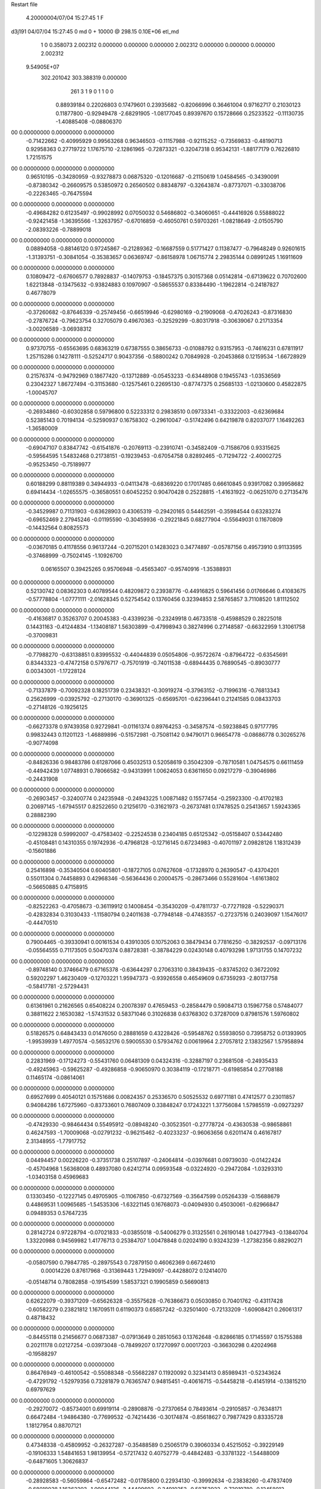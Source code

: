 Restart file
 
 
    4.20000004/07/04  15:27:45      1    F
d3j191            04/07/04  15:27:45             0 md       0 +   10000 @ 298.15 0.10E+06 etl_md            
    1    0    0.358073
    2.002312    0.000000    0.000000
    0.000000    2.002312    0.000000
    0.000000    0.000000    2.002312
 9.54905E+07
  302.201042  303.388319    0.000000
       261         3         1         9         0         1         1    0    0
     0.88939184   0.22026803   0.17479601   0.23935682  -0.82066996   0.36461004
     0.97162717   0.21030123   0.11877800  -0.92949478  -2.68291905  -1.08177045
     0.89397670   0.15728666   0.25233522  -0.11130735  -1.40885408  -0.08806370
00   0.00000000   0.00000000   0.00000000
    -0.71422662  -0.40995929   0.99563268   0.96346503  -0.11157988  -0.92115252
    -0.73569833  -0.48190713   0.92958363   0.27719722   1.17675710  -2.12861965
    -0.72873321  -0.32047318   0.95342131  -1.88177179   0.76226810   1.72151575
00   0.00000000   0.00000000   0.00000000
     0.96510195  -0.34280959  -0.93278873   0.06875320  -0.12016687  -0.21150619
     1.04584565  -0.34390091  -0.87380342  -0.26609575   0.53850972   0.26560502
     0.88348797  -0.32643874  -0.87737071  -0.33038706  -0.22263465  -0.76475594
00   0.00000000   0.00000000   0.00000000
    -0.49684282   0.61235497  -0.99028992   0.07050032   0.54686802  -0.34060651
    -0.44416926   0.55888022  -0.92421458  -1.36395566  -1.32637957  -0.67016859
    -0.46050761   0.59703261  -1.08218649  -2.01505790  -2.08393226  -0.78899018
00   0.00000000   0.00000000   0.00000000
     0.08894058  -0.88146120   0.97245867  -0.21289362  -0.16687559   0.51771427
     0.11387477  -0.79648249   0.92601615  -1.31393751  -0.30841054  -0.35383657
     0.06369747  -0.86158978   1.06715774   2.29835144   0.08991245   1.16911609
00   0.00000000   0.00000000   0.00000000
     0.10809472  -0.67606577   0.78928837  -0.14079753  -0.18457375   0.30157368
     0.05142814  -0.67139622   0.70702600   1.62213848  -0.13475632  -0.93824883
     0.10970907  -0.58655537   0.83384490  -1.19622814  -0.24187827   0.46778079
00   0.00000000   0.00000000   0.00000000
    -0.37260682  -0.87646339  -0.25749456  -0.66519946  -0.62980169  -0.21909068
    -0.47026243  -0.87316830  -0.27876724  -0.79623754   0.32705079   0.49670363
    -0.32529299  -0.80317918  -0.30639067   0.21713354  -3.00206589  -3.06938312
00   0.00000000   0.00000000   0.00000000
     0.97370755  -0.65563695   0.68363219   0.67387555   0.38656733  -0.01088792
     0.93157953  -0.74616231   0.67811917   1.25715286   0.14278111  -0.52524717
     0.90437356  -0.58800242   0.70849928  -0.20453868   0.12159534  -1.66728929
00   0.00000000   0.00000000   0.00000000
     0.21576374  -0.94792969   0.18677420  -0.13712889  -0.05453233  -0.63448908
     0.19455743  -1.03536569   0.23042327   1.86727494  -0.31153680  -0.12575461
     0.22695130  -0.87747375   0.25685133  -1.02130600   0.45822875  -1.00045707
00   0.00000000   0.00000000   0.00000000
    -0.26934860  -0.60302858   0.59796800   0.52233312   0.29838510   0.09733341
    -0.33322003  -0.62369684   0.52385143   0.70194134  -0.52590937   0.16758302
    -0.29610047  -0.51742496   0.64219878   0.82037077   1.16492263  -1.36580009
00   0.00000000   0.00000000   0.00000000
    -0.69047107   0.83847742  -0.61541876  -0.20769113  -0.23910741  -0.34582409
    -0.71586706   0.93315625  -0.59564595   1.54832468   0.21738151  -0.19239453
    -0.67054758   0.82892465  -0.71294722  -2.40002725  -0.95253450  -0.75189977
00   0.00000000   0.00000000   0.00000000
     0.60188299   0.88119389   0.34944933  -0.04113478  -0.68369220   0.17017485
     0.66610845   0.93917082   0.39958682   0.69414434  -1.02655575  -0.36580551
     0.60452252   0.90470428   0.25228815  -1.41631922  -0.06251070   0.27135476
00   0.00000000   0.00000000   0.00000000
    -0.34529987   0.71131903  -0.63628903   0.43065319  -0.29420165   0.54462591
    -0.35984544   0.63283274  -0.69652469   2.27945246  -0.01195590  -0.30459936
    -0.29221845   0.68277904  -0.55649031   0.11670809  -0.14432564   0.80825573
00   0.00000000   0.00000000   0.00000000
    -0.03670185   0.41178556   0.96137244  -0.20715201   0.14283023   0.34774897
    -0.05787156   0.49573910   0.91133595  -0.37468999  -0.75024145  -1.10926700
     0.06165507   0.39425265   0.95706948  -0.45653407  -0.95740916  -1.35388931
00   0.00000000   0.00000000   0.00000000
     0.52130742   0.08362303   0.40789544   0.48209872   0.23938776  -0.44916825
     0.59641456   0.01766646   0.41083675  -0.57778804  -1.07771111  -2.01628345
     0.52754542   0.13760456   0.32394853   2.58765857   3.71108520   1.81112502
00   0.00000000   0.00000000   0.00000000
    -0.41636817   0.35263707   0.20045383  -0.43399236  -0.23249918   0.46733518
    -0.45988529   0.28225018   0.14431163  -0.41244834  -1.13408187   1.56303899
    -0.47998943   0.38274996   0.27148587  -0.66322959   1.31061758  -0.37009831
00   0.00000000   0.00000000   0.00000000
    -0.77988270  -0.63138851   0.83995532  -0.44044839   0.05054806  -0.95722674
    -0.87964722  -0.63545691   0.83443323  -0.47472158   0.57976717  -0.75701919
    -0.74011538  -0.68944435   0.76890545  -0.89030777   0.00343001  -1.17228124
00   0.00000000   0.00000000   0.00000000
    -0.71337879  -0.70092328   0.18251739   0.23438321  -0.30919274  -0.37963152
    -0.71996316  -0.76813343   0.25626999  -0.03925792  -0.27130170  -0.36901325
    -0.65695701  -0.62396441   0.21241585   0.08433703  -0.27148126  -0.19256125
00   0.00000000   0.00000000   0.00000000
    -0.66273378   0.97439358   0.92729841  -0.01161374   0.89764253  -0.34587574
    -0.59238845   0.97177795   0.99832443   0.11201123  -1.46889896  -0.51572981
    -0.75081142   0.94790171   0.96654778  -0.08686778   0.30265276  -0.90774098
00   0.00000000   0.00000000   0.00000000
    -0.84826336   0.98483786   0.61287066   0.45032513   0.52058619   0.35042309
    -0.78710581   1.04754575   0.66111459  -0.44942439   1.07748931   0.78066582
    -0.94313991   1.00624053   0.63611650   0.09217279  -0.39046986  -0.24431908
00   0.00000000   0.00000000   0.00000000
    -0.26903457  -0.32400774   0.24235948  -0.24943225   1.00871482   0.15577454
    -0.25923300  -0.41702183   0.20697145  -1.67945517   0.82522650   0.21256170
    -0.31621973  -0.26737481   0.17478525   0.25413657   1.59243365   0.28882390
00   0.00000000   0.00000000   0.00000000
    -0.12298328   0.59992007  -0.47583402  -0.22524538   0.23404185   0.65125342
    -0.05158407   0.53442480  -0.45108481   0.14310355   0.19742936  -0.47968128
    -0.12716145   0.67234983  -0.40701197   2.09828126   1.18312439  -0.15601886
00   0.00000000   0.00000000   0.00000000
     0.25416898  -0.35340504   0.60405801  -0.18727105   0.07627608  -0.17328970
     0.26390547  -0.43704201   0.55011304   0.74458893   0.42968346  -0.56364436
     0.20004575  -0.28673466   0.55281604  -1.61613802  -0.56650885   0.47158915
00   0.00000000   0.00000000   0.00000000
    -0.82522263  -0.47058673  -0.36119912   0.14008454  -0.35430209  -0.47811737
    -0.77271928  -0.52290371  -0.42832834   0.31030433  -1.11580794   0.24011638
    -0.77948148  -0.47483557  -0.27237516   0.24039097   1.15476017  -0.44470510
00   0.00000000   0.00000000   0.00000000
     0.79004465  -0.39330941   0.00161534   0.43910305   0.10752063   0.38479434
     0.77816250  -0.38292537  -0.09713176  -0.05564555   0.71173505   0.50470374
     0.88728381  -0.38784229   0.02430148   0.40793298   1.97131755   0.14707232
00   0.00000000   0.00000000   0.00000000
    -0.89748140   0.37466479   0.67165378  -0.63644297   0.27063310   0.38439435
    -0.83745202   0.36722092   0.59202297   1.46230409  -0.12703221   1.95947373
    -0.93926558   0.46549609   0.67359293  -2.80137758  -0.58417781  -2.57294431
00   0.00000000   0.00000000   0.00000000
     0.61361961   0.21626565   0.65408224   0.20078397   0.47659453  -0.28584479
     0.59084713   0.15967758   0.57484077   0.38811622   2.16530382  -1.57431532
     0.58371046   0.31026838   0.63768302   0.37287009   0.87981576   1.59760802
00   0.00000000   0.00000000   0.00000000
     0.51826575   0.64843433   0.01476050   0.28881659   0.43228426  -0.59548762
     0.55938050   0.73958752   0.01393905  -1.99539939   1.49770574  -0.56532176
     0.59005530   0.57934762   0.00619964   2.27057812   2.13832567   1.57958894
00   0.00000000   0.00000000   0.00000000
     0.22831969  -0.17124273  -0.55431760   0.06481309   0.04324316  -0.32887197
     0.23681508  -0.24935433  -0.49245963  -0.59625287  -0.49286858  -0.90650970
     0.30384119  -0.17218771  -0.61985854   0.27708188   0.11465174  -0.08614061
00   0.00000000   0.00000000   0.00000000
     0.69527699   0.40540121   0.15751686   0.00824357   0.25336570   0.50525532
     0.69771181   0.47412577   0.23011857   0.94084286   1.67275960  -0.83733601
     0.76807409   0.33848247   0.17243221   1.37756084   1.57985519  -0.09273297
00   0.00000000   0.00000000   0.00000000
    -0.47429330  -0.98464434   0.55495912  -0.08948240  -0.30523501  -0.27778724
    -0.43630538  -0.98658861   0.46247593  -1.70009068  -0.02791232  -0.96215462
    -0.40233237  -0.96063656   0.62011474   0.46167817   2.31348955  -1.77917752
00   0.00000000   0.00000000   0.00000000
     0.04494457   0.00226220  -0.37351738   0.25107897  -0.24064814  -0.03976681
     0.09739030  -0.01422424  -0.45704968   1.56368008   0.48937080   0.62412714
     0.09593548  -0.03224920  -0.29472084  -1.03293310  -1.03403158   0.45969683
00   0.00000000   0.00000000   0.00000000
     0.13303450  -0.12227145   0.49705905  -0.11067850  -0.67327569  -0.35647599
     0.05264339  -0.15688679   0.44869531   1.00965685  -1.54535306  -1.63221145
     0.16768073  -0.04094930   0.45030061  -0.62966847   0.09489353   0.57647235
00   0.00000000   0.00000000   0.00000000
     0.28142724   0.97228794  -0.07021833  -0.03855018  -0.54006279   0.31325561
     0.26190148   1.04277943  -0.13840704   1.33220988   0.94569982   1.41776713
     0.25384707   1.00478848   0.02024190   0.93243239  -1.27382356   0.88290271
00   0.00000000   0.00000000   0.00000000
    -0.05807590   0.79847785  -0.28975543   0.72879150   0.46062369   0.66724610
     0.00014226   0.87617968  -0.31369443   1.72949097  -0.44288072   0.12414070
    -0.05148714   0.78082858  -0.19154599   1.58537321   0.19905859   0.56690813
00   0.00000000   0.00000000   0.00000000
     0.62622079  -0.39371209  -0.65626328  -0.35575628  -0.76386673   0.05030850
     0.70401762  -0.43117428  -0.60582279   0.23821812   1.16709511   0.61190373
     0.65857242  -0.32501400  -0.72133209  -1.60908421   0.26061317   0.48718432
00   0.00000000   0.00000000   0.00000000
    -0.84455118   0.21456677   0.06873387  -0.07913649   0.28510563   0.13762648
    -0.82866185   0.17145597   0.15755388   0.20211178   0.02127254  -0.03973048
    -0.78499207   0.17270997   0.00017203  -0.36630298   0.42024968  -0.19588297
00   0.00000000   0.00000000   0.00000000
     0.86476949  -0.46100542  -0.55088348  -0.55682287   0.11920092   0.32341413
     0.85989431  -0.52343624  -0.47291792  -1.52979356   0.73281879   0.76365747
     0.94815451  -0.40616715  -0.54458218  -0.41451914  -0.13815210   0.69797629
00   0.00000000   0.00000000   0.00000000
    -0.29270072  -0.85734001   0.69919114  -0.28908876  -0.27370654   0.78493614
    -0.29105857  -0.76348171   0.66472484  -1.94864380  -0.77699532  -0.74214436
    -0.30174874  -0.85618627   0.79877429   0.83335728   1.18127954   0.88707121
00   0.00000000   0.00000000   0.00000000
     0.47348338  -0.45809952  -0.26327287  -0.35488589   0.25065179   0.39060334
     0.45215052  -0.39229149  -0.19106333   1.54841653   1.98139954  -0.57217432
     0.40752779  -0.44842483  -0.33781322  -1.54488009  -0.64871605   1.30626837
00   0.00000000   0.00000000   0.00000000
    -0.28928583  -0.56059864  -0.65472482  -0.01785800   0.22934130  -0.39992634
    -0.23838260  -0.47837409  -0.68018038   1.16362203  -1.09044126  -2.44409692
    -0.34910252  -0.58753922  -0.73019780  -0.12458012  -0.99098487   0.10860664
00   0.00000000   0.00000000   0.00000000
    -0.92263308   0.70646308   0.21028648   0.50293412  -0.13724622   0.02050621
    -0.86832827   0.66805862   0.28495969   2.50711724   1.38719671  -0.60787999
    -0.89766628   0.66172428   0.12440806   1.15957151   0.92112880  -0.34979052
00   0.00000000   0.00000000   0.00000000
    -0.16063891   0.30622440  -0.81792146  -0.28651652  -0.05015339   0.12615318
    -0.10881804   0.34969433  -0.89157586  -1.13729489   1.48190409   0.41037878
    -0.22994557   0.24569680  -0.85707506  -1.55659717   1.69942262  -0.39345811
00   0.00000000   0.00000000   0.00000000
    -0.43135995  -0.87728312  -0.96050300  -0.06865587   0.03890374   0.73978315
    -0.33265186  -0.89024584  -0.96992032  -0.26337772  -1.58499958   0.79189664
    -0.46737590  -0.83394709  -1.04311562   0.62126039   0.25043194   0.54658998
00   0.00000000   0.00000000   0.00000000
    -0.35641328   0.97419024  -0.55237387  -0.94940735  -0.27950913  -0.41681890
    -0.36417703   0.87553793  -0.56677694  -1.62793495  -0.18555079  -0.71398750
    -0.26038722   1.00139083  -0.55862892  -0.91055848  -0.69827378  -1.81097126
00   0.00000000   0.00000000   0.00000000
     0.91845030  -0.10437844  -0.65479162   0.07426162   0.20805313  -0.56041937
     1.00024829  -0.08989921  -0.71046427   0.71457799   0.55114090   0.45559439
     0.93976275  -0.16699260  -0.57978995  -0.84703115  -0.44744228  -0.83682393
00   0.00000000   0.00000000   0.00000000
     0.66704481  -0.23775137   0.20332224  -0.03460318  -0.09028791  -0.21403203
     0.56910935  -0.25786354   0.20128556  -0.24829797   1.02065186  -2.05582947
     0.71554179  -0.30187295   0.14385403   0.14517719   0.40147060  -0.60122307
00   0.00000000   0.00000000   0.00000000
    -0.26012561   0.36504499   0.51726902  -0.46405167  -0.39220641   0.09831866
    -0.25794784   0.30677136   0.43603205  -1.47373767  -0.62922592   0.23453800
    -0.20414999   0.32404417   0.58928058  -0.85171395  -0.99621144   0.05934199
00   0.00000000   0.00000000   0.00000000
     0.53373022   0.92204858  -0.57875446  -0.33785457  -0.08732433   0.42132540
     0.61490923   0.94249912  -0.52405763   0.30007113  -0.71513046  -0.27892531
     0.47352613   0.86079015  -0.52754048   0.26335386  -0.68443656   0.42085737
00   0.00000000   0.00000000   0.00000000
    -0.52804684   0.62503920  -0.24071542   0.55759165   0.17484452  -0.55681468
    -0.53573642   0.63238811  -0.14128269   1.78837005   0.24239237  -0.45893731
    -0.45794010   0.68833911  -0.27355093  -0.16799162   0.48890942  -1.52432105
00   0.00000000   0.00000000   0.00000000
    -0.07494734  -0.98272168  -0.66760355   0.02325378  -0.26575480  -0.64986865
    -0.00431238  -1.05349155  -0.66913000   0.36062858   0.04028132   0.36675109
    -0.05636702  -0.91860403  -0.59314751  -0.71275980   0.45073599  -1.07490420
00   0.00000000   0.00000000   0.00000000
    -0.00508588  -0.69564017  -0.83644094  -0.54417349  -0.62421679  -0.01479161
    -0.09372158  -0.71168518  -0.87987219  -1.01590634  -1.65927129   1.29565397
    -0.00707375  -0.73035762  -0.74268194   0.78625274   0.65218248   0.50561756
00   0.00000000   0.00000000   0.00000000
     0.89396191  -0.94028185   0.68667534  -0.06750081   0.02863534   0.07983775
     0.83984836  -1.01746129   0.65328278  -1.26120272   1.05097975  -0.38893417
     0.88672583  -0.93504084   0.78627541   1.22164847  -1.33908422   0.26336968
00   0.00000000   0.00000000   0.00000000
    -0.79634787   0.61407891   0.42681189  -0.05469423   0.17550243   0.52159687
    -0.74918987   0.52598492   0.42286505   0.64600858   0.59402086  -0.73061405
    -0.78931700   0.65160250   0.51923780   1.47026123  -0.09884354   0.52996106
00   0.00000000   0.00000000   0.00000000
     0.23694411   0.19880112  -0.82499056  -0.13717579  -0.11452695   0.32988113
     0.25316891   0.27108452  -0.89216100  -2.60755868  -0.30307587  -0.52081186
     0.28113925   0.11441524  -0.85541775   1.07934316   0.50867725   0.33778272
00   0.00000000   0.00000000   0.00000000
     0.18585402   0.32677878   0.65973354  -0.16610094  -0.26358517   0.66840080
     0.12254816   0.40174160   0.64042173  -0.33762262  -0.46415538   0.44906282
     0.15900212   0.28146052   0.74473491   1.40695110   1.50029170   2.15152922
00   0.00000000   0.00000000   0.00000000
     0.49859549   0.21835920   0.17183881  -0.25636417   0.34421454   0.10487192
     0.55976641   0.29693805   0.16270183  -1.03501261   1.15621015   1.67157812
     0.42258852   0.22755764   0.10750895   1.15937916  -0.60025287  -1.75222137
00   0.00000000   0.00000000   0.00000000
     0.11859345  -0.79713707   0.42531440   0.41186309  -0.38895737   0.56059161
     0.09502690  -0.89093173   0.45075413  -0.59892345  -1.40094250  -3.70848148
     0.03594095  -0.74084775   0.42503801   0.75172553   0.12573171   1.49163543
00   0.00000000   0.00000000   0.00000000
     0.19973445   0.62725601   0.42821547   0.15677400  -0.26905880  -0.15708598
     0.14980901   0.60815185   0.51272869   0.66608159   1.79544603   0.64098351
     0.28000940   0.68322840   0.44878311   0.12719987   0.50396450  -2.04422024
00   0.00000000   0.00000000   0.00000000
    -0.95643666  -0.24923256  -0.46042985   0.22485040   0.08670403  -0.71324773
    -0.91053168  -0.32342910  -0.41156670  -0.23581336  -0.24742792  -0.78447068
    -0.96401703  -0.16949457  -0.40056004  -0.26645225  -0.29447642  -0.26285207
00   0.00000000   0.00000000   0.00000000
    -0.57620570   0.24664164  -0.72103877  -0.12184660   0.28281329  -0.19480430
    -0.64041330   0.29094296  -0.65847056  -1.12538394  -0.89052690  -0.37454561
    -0.61614244   0.24275855  -0.81263560   0.52321764   0.22422805  -0.47629562
00   0.00000000   0.00000000   0.00000000
    -0.13041373   0.66375572   0.92257772   0.90978155  -0.16605153   0.25068426
    -0.15450281   0.65107801   0.82635404  -0.32795606   0.34303671   0.48388135
    -0.11503575   0.76090376   0.94062706  -1.40747323   0.06991915   1.12644014
00   0.00000000   0.00000000   0.00000000
    -0.64546653   0.28406122  -0.97821606  -0.06326817  -0.33042844   0.04847274
    -0.58271194   0.35601049  -1.00796779   1.72888197  -1.72425044   0.36954463
    -0.73882750   0.30809944  -1.00478472   0.58647650   1.79731992  -0.40663929
00   0.00000000   0.00000000   0.00000000
     0.97327783   0.00800311  -0.34207571   0.22069353  -1.03508616  -0.79412838
     0.88344861  -0.03476628  -0.35215019  -0.08619139   0.37823170  -5.06822465
     0.96850719   0.07970895  -0.27253782  -2.31479215  -0.16484195  -1.80641247
00   0.00000000   0.00000000   0.00000000
    -0.15475561   0.71760740   0.64341222   0.72554159  -0.48617841  -0.56710589
    -0.21615529   0.66421986   0.58527571   2.69397079  -0.49301073  -2.71266354
    -0.15354076   0.81263499   0.61229495  -0.21838287   0.11182890   1.15457636
00   0.00000000   0.00000000   0.00000000
     0.10542176   0.81739423   0.27456532   0.13400704   0.06772408  -0.21545195
     0.14763339   0.77681772   0.19349911  -1.43289876  -0.42544930  -0.80327210
     0.12396682   0.75984344   0.35421450   2.03267095   0.77142937  -0.12326956
00   0.00000000   0.00000000   0.00000000
    -0.59419526  -0.65385720  -0.19702925  -0.18401930  -0.53406517   0.02319610
    -0.59753455  -0.71024728  -0.27954598  -0.77282327   0.01322985  -0.33166382
    -0.53220319  -0.69557104  -0.13056917   1.01357579  -0.49746368  -1.05142540
00   0.00000000   0.00000000   0.00000000
    -0.63932292   0.93690298  -0.04621525  -0.41175269  -0.12585540  -0.02413468
    -0.62752323   1.03378010  -0.02440719  -0.11328597   0.22994423  -1.69706803
    -0.71886240   0.92552763  -0.10574739  -0.67549640  -0.96082080   0.47922328
00   0.00000000   0.00000000   0.00000000
    -0.51451733  -0.82699643   0.03713880  -0.10607599   0.25633759  -0.49340822
    -0.57851113  -0.81666302   0.11328351   0.01945725  -0.99638509  -0.20695655
    -0.42253505  -0.84332937   0.07281085   0.15089743   0.77394624  -0.91189899
00   0.00000000   0.00000000   0.00000000
    -0.45087183  -0.44741750   0.73394462   0.05367143   0.41597436   0.15179405
    -0.39519410  -0.36556541   0.74809496   1.63655155  -0.07978269  -2.80300454
    -0.51711354  -0.43053177   0.66095891  -0.71022376  -0.42743904   0.63947491
00   0.00000000   0.00000000   0.00000000
     0.87407304   0.79809206  -0.78105582  -0.34623836   0.73192462  -0.10676139
     0.88561479   0.71721458  -0.83872405   1.41180178  -0.17786476   1.46562766
     0.82967186   0.77193258  -0.69535739   0.42739499   1.38295920   0.50091368
00   0.00000000   0.00000000   0.00000000
    -0.18284772  -0.47747728  -0.26861319  -0.07874498   0.02672534   0.37684504
    -0.25457029  -0.40784512  -0.27130349   0.22838710   0.34288435   0.33541222
    -0.09646233  -0.43537927  -0.24094871   0.09522212  -0.34950124   0.40925506
00   0.00000000   0.00000000   0.00000000
     0.00953589  -0.83624703  -0.46290410  -0.09840882  -0.09687564  -0.06959716
    -0.03723909  -0.74806089  -0.45696183  -0.99987250  -0.56738108  -0.09593599
     0.03323273  -0.86773220  -0.37099573   0.10451042   0.10804837  -0.05126043
00   0.00000000   0.00000000   0.00000000
     0.28132501   0.26823920   0.04935260  -0.09803837   0.24989346  -0.28808517
     0.20206174   0.20735650   0.05261339  -0.56031733   0.91618554   1.51411896
     0.27450690   0.32766400  -0.03078608  -0.43903002  -0.98696366  -1.19159627
00   0.00000000   0.00000000   0.00000000
    -0.26524861  -0.00065553  -0.41736801  -0.05177614  -0.03556923  -0.30371448
    -0.16710559   0.00347391  -0.43610034  -0.26284997  -0.96636331  -1.69041019
    -0.30806691   0.08555746  -0.44445888   0.33544018   0.26705166   0.04067514
00   0.00000000   0.00000000   0.00000000
    -0.73969120  -0.65140712  -0.59266573   0.64129802   0.42993521  -0.17499690
    -0.64959383  -0.68943111  -0.57176968   1.10784196   1.48344280  -0.23769017
    -0.78492954  -0.70845952  -0.66121148   1.60217351   0.35431785  -0.75544518
00   0.00000000   0.00000000   0.00000000
     0.07345146  -0.36487083  -0.21776224  -0.35810149   0.32505310   0.43227256
     0.08097477  -0.26768473  -0.19544038   1.83158246   0.88723193  -2.45249279
     0.08599296  -0.41925488  -0.13478580  -1.11293551   2.46809088   1.99679947
00   0.00000000   0.00000000   0.00000000
     0.55250393   0.93041457  -0.00436679  -0.01132278   0.11683216  -0.11428484
     0.60922519   0.96222256  -0.08033359  -0.95484408  -0.19597642  -0.96097042
     0.45705588   0.95487026  -0.02144290  -0.01239081   1.56029071   1.79158167
00   0.00000000   0.00000000   0.00000000
     0.14067304   0.13998732   0.86142456   0.29581793  -0.01796435  -0.24638383
     0.22734977   0.13438183   0.91097984  -0.85830739  -2.42422096   1.60660499
     0.07020475   0.08985448   0.91163332  -2.95889377   4.36229428  -0.14409050
00   0.00000000   0.00000000   0.00000000
    -0.13299966  -0.29368281   0.83562122  -0.17256873  -0.13930868  -0.16847566
    -0.05142997  -0.34726688   0.81382360   1.74987412   2.52468657   0.22566614
    -0.13157382  -0.26857399   0.93240716  -1.20063525   0.36390814  -0.27704867
00   0.00000000   0.00000000   0.00000000
    -0.34873274  -0.20025216   0.72521530  -0.15557175   0.02205020  -0.06019163
    -0.39923222  -0.13474588   0.78141790   1.16365401   0.51806212   0.56823140
    -0.26841735  -0.23236202   0.77539893  -0.29798520  -1.39965243  -0.71729806
00   0.00000000   0.00000000   0.00000000
     0.42933560   0.19587873  -0.41470506   0.44327359   0.23061431  -0.47397287
     0.34416007   0.17464103  -0.46260177   1.61512026  -1.32752385  -1.92877391
     0.49338403   0.23921203  -0.47810876   1.37260128  -0.22712181   0.14052312
00   0.00000000   0.00000000   0.00000000
    -0.03217181  -0.17895748  -0.62727645  -0.29660519  -0.06823991   0.03657744
    -0.06959262  -0.12253022  -0.55368533   0.83276294   1.85519658  -0.82512321
     0.06634557  -0.18996081  -0.61411374  -0.17869160  -0.16248125  -0.89117362
00   0.00000000   0.00000000   0.00000000
    -0.07886869   0.01912183   0.98311104   0.16346432  -0.30195811  -0.28965319
    -0.16163228   0.06533812   0.95126381   0.92094696   0.41579942  -1.24809686
    -0.10063952  -0.03716182   1.06284927  -0.48024321   2.95678808   1.93502204
00   0.00000000   0.00000000   0.00000000
    -0.20053696  -0.56517402   0.13583252  -0.14042564  -0.10295093  -0.05703140
    -0.16106008  -0.54121889   0.04713229  -0.18657052  -1.64985421  -0.50999621
    -0.19607504  -0.66424163   0.14870505  -1.64992744  -0.05691030   0.94838526
00   0.00000000   0.00000000   0.00000000
     0.55915450  -0.68317335   0.56506473  -0.17047222   0.32982362   0.65916170
     0.63799441  -0.69245378   0.50425233  -1.21681830   1.49843255  -0.91634278
     0.48264646  -0.64309505   0.51466379  -1.21007557   0.90137914   2.63892070
00   0.00000000   0.00000000   0.00000000
    -0.95699247   0.12261277   0.65651101  -0.62357930  -0.29341666  -0.26299619
    -0.86107361   0.10442399   0.67816162  -0.94949065  -0.29458563   1.23412479
    -0.97131102   0.22126668   0.64861215  -0.98978099  -0.14015827   1.98508590
00   0.00000000   0.00000000   0.00000000
     0.95063600   0.05288648   0.40213112   0.31444074   0.26458591   0.35158938
     0.87904581  -0.01513148   0.41789205   1.32696391  -1.27193916  -1.46786586
     0.99315815   0.07740675   0.48925533   0.48950988  -2.07006855   0.95676915
00   0.00000000   0.00000000   0.00000000
     0.29046144  -0.57234552   0.45124232  -0.40444057   0.11234598   0.47708954
     0.24417758  -0.66075843   0.44484207   0.78174830  -0.37537592  -1.95362930
     0.37145389  -0.57273487   0.39259019  -0.62977735   2.96840339   0.07561860
00   0.00000000   0.00000000   0.00000000
    -0.10193441   0.21283975  -0.58001781  -0.65108345  -0.24394762   0.16602925
    -0.19188528   0.23170523  -0.54061043  -0.89878049   0.72247719  -0.83663275
    -0.10520445   0.22695065  -0.67896323   0.39352532  -1.01343094   0.01314326
00   0.00000000   0.00000000   0.00000000
     0.06786296  -0.52462495   0.01336397  -0.21892114   0.40432047  -0.15107632
     0.07763397  -0.62187379  -0.00778297   0.78731664   0.40914726   0.26365496
     0.09981123  -0.50734205   0.10653378  -0.35361100   1.14026123  -0.23836218
00   0.00000000   0.00000000   0.00000000
    -0.46163434  -0.69011510   0.39539253  -0.26714545  -0.12115142  -0.19312705
    -0.51889802  -0.76927615   0.37407582  -0.06008200  -0.10172121  -0.83211502
    -0.49351095  -0.61087388   0.34338567  -0.70738563   0.31374254   0.72751357
00   0.00000000   0.00000000   0.00000000
    -0.47406042  -0.07809618   0.94797378   0.38600582   0.30566812   0.08922669
    -0.44045092  -0.12931098   1.02701459   2.48863349  -0.00076134  -0.96777009
    -0.56566957  -0.11016634   0.92390571   1.18971398  -2.15719847   0.17225001
00   0.00000000   0.00000000   0.00000000
    -0.56036707  -0.47870013   0.24990411  -0.05463898   0.29831873  -1.11194574
    -0.50832966  -0.42077108   0.18716390   0.16876636  -0.43271129  -1.60824201
    -0.59877011  -0.42249836   0.32316099  -1.60504888   1.41127321  -2.73569739
00   0.00000000   0.00000000   0.00000000
     0.43651979   0.40818997   0.57710283  -0.92415216  -0.43722986   0.22709470
     0.42234354   0.41275236   0.47821794  -0.44705930  -0.59045726   0.15032919
     0.35001675   0.38632553   0.62226004  -1.01316781  -0.98860909  -0.20487332
00   0.00000000   0.00000000   0.00000000
    -0.87275542  -0.87412229  -0.38026405   0.03834861  -0.09138335  -0.42340561
    -0.84421391  -0.96606845  -0.35322177  -0.12415948  -0.44273715  -1.42519597
    -0.92269329  -0.87875560  -0.46677846  -0.01499252   0.93522086  -0.45370879
00   0.00000000   0.00000000   0.00000000
     0.88044728   0.65766281   0.43454820  -0.94289837  -0.16253732  -0.02312617
     0.80177024   0.64110368   0.37508626  -0.97463589   2.04829513  -0.64112982
     0.95982215   0.68212825   0.37886090  -1.34037647   3.37062342   0.84234091
00   0.00000000   0.00000000   0.00000000
    -0.56340307   0.68145255   0.01501303  -0.25259283   0.57687171   0.53544061
    -0.59880991   0.77429210   0.02629030  -0.81434184   0.14408599   2.53400958
    -0.63962748   0.61679942   0.01188013   0.16904363   0.10348442  -0.07809163
00   0.00000000   0.00000000   0.00000000
     0.16216887  -0.10283915  -0.14367513   0.17283668   0.00726260   0.23254782
     0.25575768  -0.13802996  -0.14201868   0.73054140   1.44797638   0.05949415
     0.13111587  -0.08614093  -0.05009690   0.86892196   1.51578489   0.20910561
00   0.00000000   0.00000000   0.00000000
    -0.59768367  -0.84153777  -0.40004278   0.36133137   0.02509935   0.38031664
    -0.56376607  -0.89361721  -0.47838389  -0.42718127  -0.82293262   0.59383504
    -0.69598104  -0.82620748  -0.41017246   0.20491721  -0.31749435   1.32829623
00   0.00000000   0.00000000   0.00000000
     0.73240252  -0.56467479   0.72744698   0.00450404  -0.04985557   0.13132352
     0.68862461  -0.55940947   0.81720094   0.25106713  -0.76139579   0.29663984
     0.67300305  -0.61437719   0.66419053  -1.81788031   3.53965348  -1.11822746
00   0.00000000   0.00000000   0.00000000
    -0.37069965   0.23804831  -0.52654066  -0.14597275  -0.31512780   0.19680828
    -0.42537628   0.28024407  -0.45422200  -0.20496639  -2.54851988   1.50160465
    -0.42823107   0.22174354  -0.60669235  -0.43881470   0.83470247   0.16431284
00   0.00000000   0.00000000   0.00000000
     0.25019654  -0.40198785  -0.42186588  -0.03324436   0.21172011  -0.41136830
     0.16984634  -0.40098880  -0.36234403   0.53708840   1.51751925   0.35865906
     0.23489582  -0.46553350  -0.49754838  -1.36602541  -0.33841544   0.30288772
00   0.00000000   0.00000000   0.00000000
    -0.71040941   0.63240865  -0.44202014   0.12528771  -0.08028959  -0.13020055
    -0.69147668   0.69709739  -0.51589112  -0.21373575   0.56993683   0.34713024
    -0.63219543   0.62894882  -0.37980595   0.19871634  -0.23363103  -0.23072693
00   0.00000000   0.00000000   0.00000000
     0.01068986   0.03131038   0.09622840  -0.50874642   0.60435718   0.18730752
    -0.02457512   0.06363103   0.00841178   1.13657380   0.65408513  -0.47301824
     0.03396255   0.10972124   0.15376205   0.68200561   0.59776472  -0.27122675
00   0.00000000   0.00000000   0.00000000
    -0.48893995   0.60559576   0.73366192   0.73329592   0.26614679   0.14672625
    -0.43817890   0.60656015   0.64750862  -0.39099152   0.94308331  -0.52070013
    -0.56960189   0.66414312   0.72554623  -0.07292035  -0.66948726   1.24207719
00   0.00000000   0.00000000   0.00000000
     0.70738159   0.36347970  -0.35769692  -0.04051691   0.28341545  -0.40286726
     0.71094365   0.38885570  -0.26103578  -2.06521310   0.12723706  -0.26582577
     0.64134538   0.42172531  -0.40509597  -1.05569986  -1.41250793  -1.11915141
00   0.00000000   0.00000000   0.00000000
     0.07595499   0.40120604  -0.47213746  -0.17457288   0.52627436   0.20151281
    -0.00334823   0.34194846  -0.48626340  -0.71668464   0.90659097   1.56791856
     0.15482110   0.36360071  -0.52077879  -0.47844115  -1.38758603   1.14079032
00   0.00000000   0.00000000   0.00000000
    -0.14916653   0.23624132   0.73553338   0.12317439   0.26278415  -0.21470392
    -0.10839832   0.14730350   0.71484471   0.10164499  -0.16346774   1.49982435
    -0.10001284   0.27861619   0.81161418  -1.76329364   0.34603258   0.99070647
00   0.00000000   0.00000000   0.00000000
     0.98044186   0.61148668   0.69743680   0.36164797   0.55587303   0.05336451
     0.92955106   0.62273874   0.78278034  -0.66249636   2.19179300  -0.74744314
     0.92127095   0.63407860   0.62005198   1.83157203   0.91460200  -0.98765312
00   0.00000000   0.00000000   0.00000000
    -0.71296741   0.02986352  -0.06766748  -0.05109449  -0.09554687   0.12434242
    -0.74156773  -0.06326849  -0.09021644  -1.13827740  -0.27615954   2.13286955
    -0.68614238   0.07771918  -0.15127525  -2.06453012  -1.34183385  -1.28034195
00   0.00000000   0.00000000   0.00000000
    -0.83993482  -0.77530540  -0.82404480   0.74889680  -0.05971490   0.19171644
    -0.81520598  -0.68922865  -0.86853390   1.33795295  -0.31368983   0.02280603
    -0.82830923  -0.85079505  -0.88859061  -2.62029755   0.03716767  -0.62156113
00   0.00000000   0.00000000   0.00000000
    -0.25195886   0.98132089  -0.06709522  -0.19255860   0.07380951  -0.15395495
    -0.30434323   0.89917600  -0.04455418  -0.02154053  -0.28104122  -1.02923989
    -0.30400940   1.03751956  -0.13137939   0.90754270  -0.77602940  -1.82438349
00   0.00000000   0.00000000   0.00000000
    -0.97521058  -0.71352202  -0.15063070   0.42544810   0.32260807   0.03273226
    -0.89802068  -0.67234971  -0.10218938   1.14904748  -0.48065272  -0.42336733
    -0.94107967  -0.77238400  -0.22391338  -0.55478649  -1.81852504   1.24807917
00   0.00000000   0.00000000   0.00000000
    -0.00355851   0.22399443   0.29540779   0.58658821   0.56205956  -0.13049753
     0.09315996   0.21465853   0.31903790   0.29286672   0.41743519   1.04613486
    -0.05979987   0.19431883   0.37258466  -0.39543333   1.65309165  -0.41213801
00   0.00000000   0.00000000   0.00000000
    -0.43426179   0.35173324  -0.24891647  -0.33286886   0.35084915  -0.53983685
    -0.34653562   0.33500219  -0.20392543  -1.15982632   0.18253428   1.04588019
    -0.45898159   0.44812920  -0.23908013  -1.13386848   0.04676615   0.52177405
00   0.00000000   0.00000000   0.00000000
     0.26750890  -0.83283698  -0.53119567   0.14779282  -0.09123499  -0.01746635
     0.16977695  -0.82425549  -0.51183525   0.22365396  -0.38964487   0.50731252
     0.28846667  -0.92743729  -0.55592533   0.31627779  -0.04311430  -0.05941524
00   0.00000000   0.00000000   0.00000000
    -0.94087043  -0.31943361   0.01062049   0.00820889  -0.14619692  -0.04297510
    -0.92980425  -0.27585627   0.09994327  -2.59168168  -0.49144282   0.48763809
    -0.88186725  -0.39999165   0.00523254   0.10007311  -0.18933035   1.41084130
00   0.00000000   0.00000000   0.00000000
    -0.70662340   0.36875330   0.45623848  -0.44492424   0.20939861   0.00402129
    -0.63421878   0.35590666   0.52400673  -1.49311990   0.46565623   1.19150159
    -0.72318462   0.28255616   0.40832418   0.95417610   0.26452732  -0.60304654
00   0.00000000   0.00000000   0.00000000
     0.43288371   0.66174733  -0.98354646  -0.40565976   0.45517601   0.18415960
     0.39652863   0.75489798  -0.98467219   0.17333258   0.68437554   0.27543562
     0.46334808   0.63891117  -0.89107790  -3.63438429  -1.04246633   0.94968975
00   0.00000000   0.00000000   0.00000000
     0.76378078   0.82491681   0.60192071  -0.07817573  -0.21258931   0.86970558
     0.67447121   0.78942148   0.62955919  -0.36915072  -1.07521082  -1.09364388
     0.81044358   0.75723717   0.54498170   0.71501251   1.27895547  -0.29003324
00   0.00000000   0.00000000   0.00000000
    -0.12820354   0.94322230   0.31691978  -0.02063073  -0.28338200   0.03522198
    -0.13814770   0.93849550   0.41631181  -0.62030591   2.71016397   0.16456487
    -0.04753829   0.89117166   0.28892241   2.51060980   2.10773433   2.55302543
00   0.00000000   0.00000000   0.00000000
     0.20000244   0.15415097  -0.56603386   0.14010047  -0.60922138   0.05113053
     0.19757119   0.16829800  -0.66499826   0.81311863  -0.27361224   0.07971029
     0.10758735   0.16271015  -0.52880225  -0.29856171  -1.91135121  -0.70531677
00   0.00000000   0.00000000   0.00000000
     0.85286290  -0.63137866  -0.33298500   0.08348186   0.05803244  -0.32503694
     0.91673585  -0.65687150  -0.26038772  -0.64543673   0.95447213   0.64677243
     0.80909043  -0.54446975  -0.30994555   0.26690919   0.64679559  -2.11933845
00   0.00000000   0.00000000   0.00000000
     0.95357142   0.17177838  -0.13033346   0.26688783   0.09192413   0.12398626
     1.03078940   0.19258387  -0.07029584  -1.91656671   0.45768089   2.91101510
     0.89998676   0.09700745  -0.09111618  -0.64136673  -0.36809037  -1.92720834
00   0.00000000   0.00000000   0.00000000
     0.74331028  -0.75667306  -0.54699277   0.25443146   0.03176941  -0.15241320
     0.77086233  -0.70924696  -0.46337667  -1.91467745   2.28661349  -0.65654269
     0.65881321  -0.71624893  -0.58200903   0.76551096  -1.30871285  -3.08541608
00   0.00000000   0.00000000   0.00000000
    -0.80145552   0.50283937  -0.00099543  -0.13256940  -0.56783911  -0.45950646
    -0.79339734   0.41800760   0.05133656  -2.14647728  -1.29246335  -1.27393467
    -0.85247121   0.48539656  -0.08521627  -0.70152755   1.48363488  -0.56671931
00   0.00000000   0.00000000   0.00000000
     0.96132835   0.39566740  -0.46633462   0.84524074   0.16920693   0.69086671
     0.99518188   0.30829794  -0.50127055   1.75344898   0.93700001  -0.38603719
     0.87618308   0.38078294  -0.41604802   0.10888846  -1.11992240  -0.89071127
00   0.00000000   0.00000000   0.00000000
    -0.29550190   0.03181760  -0.12039888  -0.04812219   0.48921235   0.26632048
    -0.28372528   0.01989298  -0.21898447   1.21509241   0.90544615   0.35785848
    -0.26300653   0.12252039  -0.09362093   0.19695562   0.14321279   1.15913119
00   0.00000000   0.00000000   0.00000000
    -0.38837055   0.46704617  -0.79139892  -0.32724162   0.19588407   0.15820651
    -0.30178975   0.41787570  -0.80067432   0.36391055   1.33414557   0.47462989
    -0.45550820   0.40822641  -0.74631261   1.09338872   0.22602195   2.39063310
00   0.00000000   0.00000000   0.00000000
     0.02748185   0.56037933  -0.77389296  -0.63197579  -0.12122051   0.39996439
    -0.02261571   0.56392866  -0.86036630   0.35248116   0.32875446  -0.16049276
    -0.00699394   0.48465746  -0.71841664  -0.37888825  -1.24210531  -0.94450352
00   0.00000000   0.00000000   0.00000000
     0.15443650   0.93788276   0.58901161  -0.31742424  -1.02020307   0.13209373
     0.21263696   0.86449858   0.55397628   0.28783595  -0.00894222  -1.01935980
     0.20262714   0.98693766   0.66161523  -0.55967356  -1.49291918   0.61583379
00   0.00000000   0.00000000   0.00000000
     0.67680739   0.00297472  -0.57625590   0.02106189   0.23009700   0.43701096
     0.64788461   0.09869623  -0.57718625   0.84995493   0.48203993  -1.12575476
     0.76874941  -0.00450046  -0.61486665  -1.05881675  -1.50134974  -1.92543917
00   0.00000000   0.00000000   0.00000000
     0.62814656  -0.43478321   0.99004406  -0.59373409  -0.12825442   0.77873313
     0.64402089  -0.53074958   1.01324889   1.13085715   0.19251358   0.99281118
     0.69681277  -0.37773679   1.03510689  -1.11224966   1.13037174   0.00274822
00   0.00000000   0.00000000   0.00000000
     0.40469395  -0.57902826   0.06575765  -0.93638060  -0.22271091  -0.45187562
     0.38045392  -0.48863984   0.03051057  -3.05512132  -1.21402053  -1.63437539
     0.37142131  -0.64937861   0.00295827   0.46058246  -1.84645038   0.58191710
00   0.00000000   0.00000000   0.00000000
     0.06482085  -0.79902111   0.05262757   0.24126631   0.52299405   0.48396393
     0.13581642  -0.84738045   0.10382334  -0.22864876  -0.08739910   0.56490115
    -0.02364614  -0.81265831   0.09721032  -0.16007167   0.05055487  -0.44299028
00   0.00000000   0.00000000   0.00000000
    -0.12871532   0.97212182   0.57508205  -0.23517792   0.81319043   0.17374377
    -0.18463405   1.03547260   0.62855891  -0.31236548  -0.10294578   1.19599638
    -0.03228944   0.98497098   0.59825423  -0.24290834   0.62403327   0.31198788
00   0.00000000   0.00000000   0.00000000
     0.64799044  -0.86917366   0.15470228   0.29105106  -0.22380300   0.36963383
     0.62840109  -0.94928451   0.09814689  -3.74214200   1.10632060  -0.28068588
     0.67428374  -0.79254208   0.09608260   0.50356901  -0.05910267   0.67883209
00   0.00000000   0.00000000   0.00000000
     0.61007853   0.58965976  -0.78087889   0.75458610  -0.44859173   0.18132533
     0.61520631   0.49064014  -0.76788577   1.26280051  -0.42080706   0.20248847
     0.60671701   0.63489854  -0.69176013   0.51408484  -0.44660265   0.17156925
00   0.00000000   0.00000000   0.00000000
     0.25883180   0.74221478   0.06610678  -0.04315903  -0.38498764  -0.38320972
     0.34059170   0.68467373   0.06402125   0.43400941   0.21906792   1.03376058
     0.27244847   0.82172966   0.00701386  -0.23143122  -1.08990216  -1.38816786
00   0.00000000   0.00000000   0.00000000
    -0.20673242   0.85750697  -0.83484104  -0.15895145  -0.42685911   0.41217458
    -0.15109657   0.91014610  -0.77054658  -0.19068636  -0.28921419   0.32715403
    -0.25089251   0.78184866  -0.78661541   1.07782052  -1.27483774   0.23796846
00   0.00000000   0.00000000   0.00000000
     0.16049041   0.62692922  -0.34035332   0.77159394   0.30605891  -0.01003223
     0.12847253   0.53492659  -0.36294477   0.47003149   0.64426719  -0.98558684
     0.08188902   0.68724881  -0.32681190   0.95093059   0.18964678   1.65333149
00   0.00000000   0.00000000   0.00000000
    -0.84487531   0.01012253  -0.77259679  -0.16061312  -0.11780443   0.13333986
    -0.84899504   0.03539181  -0.86926371  -1.09492050  -2.22763760  -0.40741649
    -0.76046165  -0.04047920  -0.75488234  -0.04397597   0.16905518   0.40169648
00   0.00000000   0.00000000   0.00000000
    -0.50239764  -0.83875138  -0.69510035   0.15101661  -0.37455909  -0.28751417
    -0.43955062  -0.88926366  -0.63594999   2.12179435   2.63217941   0.29834081
    -0.48987465  -0.86806368  -0.78988414   1.68479914  -0.57704660  -0.03520982
00   0.00000000   0.00000000   0.00000000
     0.63121323   0.60667067   0.33721268   0.33647340   0.12288416   0.48116429
     0.63203016   0.70664035   0.33953625   1.37822196   0.12841159   0.13618728
     0.54256412   0.57477591   0.30368563   0.89476620   0.99841756  -1.93076297
00   0.00000000   0.00000000   0.00000000
     0.92245926  -0.98493297  -0.10134910   0.82564851   0.30128933   0.00318444
     0.84423942  -0.93032683  -0.13134624   2.08893729   1.53025565  -1.12681424
     0.95048153  -0.95570737  -0.00991268   1.09953252   1.12374264  -0.33888183
00   0.00000000   0.00000000   0.00000000
    -0.91896552   0.64840367  -0.24822139   0.02706104  -0.32129496   0.67734516
    -0.85104681   0.63921308  -0.32104024   1.16925130   2.05765149   1.39110871
    -1.00380055   0.68533424  -0.28615755  -0.23599453  -1.46747594   0.12759559
00   0.00000000   0.00000000   0.00000000
     0.50259284  -0.57563899   0.29585781  -0.24816031   0.14952743   0.22444677
     0.58232585  -0.63470200   0.28343950  -1.44224024  -1.49982105   0.23529213
     0.45632563  -0.56311535   0.20809387  -2.01865542  -1.88978264   0.82321485
00   0.00000000   0.00000000   0.00000000
     0.73898443  -0.75148844   0.37865852   0.15096242  -0.82323485  -0.38465610
     0.72500498  -0.79940190   0.29200475   0.12622866  -1.05673957  -0.25197372
     0.83605461  -0.73016781   0.38974057   0.14864505  -0.75871783  -0.48781483
00   0.00000000   0.00000000   0.00000000
    -0.53814633  -0.37767788  -0.19272560  -0.12038351   0.45201784   0.57292060
    -0.48069214  -0.31502292  -0.24538843   0.34197438   0.75134358   1.42370975
    -0.52446154  -0.47113029  -0.22557945   0.28022177   0.61730102   0.26534046
00   0.00000000   0.00000000   0.00000000
     0.58866407   0.26974098  -0.62738188  -0.11049178   0.62587031   0.42293022
     0.58134347   0.26715325  -0.72707999  -0.16252370   1.17927493   0.41083731
     0.60294055   0.36406280  -0.59738892   2.06823584   0.20624078   0.78982841
00   0.00000000   0.00000000   0.00000000
    -0.20078580   0.31459479  -0.12224580  -0.01699287   0.07258732   0.56441732
    -0.18111277   0.36081652  -0.03577888   0.31627147   0.19803038   0.42238547
    -0.11523806   0.29717627  -0.17101242  -0.35193893   1.98801988  -0.76417513
00   0.00000000   0.00000000   0.00000000
    -0.07568309  -0.60914573   0.40383773   0.24246182  -0.18435177  -0.14563086
    -0.11654496  -0.57513611   0.31914029   1.81115093   3.26459909   0.39598287
    -0.14082202  -0.59849544   0.47896092   0.76524602   1.88353779   0.04502720
00   0.00000000   0.00000000   0.00000000
     0.97626422  -0.86326289   0.14233019   0.49704605   0.09649304  -0.24855249
     1.05323416  -0.79948746   0.14521583   0.32448980   0.27935653   0.39545019
     0.98520006  -0.92975564   0.21648455  -0.61848291   0.88395193   0.60950654
00   0.00000000   0.00000000   0.00000000
    -0.89192628   0.95916434   0.29516793  -0.15592982  -0.44644884   0.48725994
    -0.87927176   0.92396161   0.38790754   1.42257280  -2.31577832  -0.40117377
    -0.90188502   0.88269803   0.23149902  -0.16336048   0.79501102  -1.03281952
00   0.00000000   0.00000000   0.00000000
    -0.92191519   0.90812897  -0.95522573  -0.03251880   0.09366479  -0.26846198
    -0.96703760   0.90507901  -0.86603677   2.84072832  -0.37522777   1.22922309
    -0.88503107   0.81778789  -0.97709017  -0.59495918   0.24009230  -1.89015343
00   0.00000000   0.00000000   0.00000000
    -0.91825952   0.30940481   0.95621596  -0.08827565  -0.31438682   0.39394793
    -0.93150074   0.32087928   0.85776288   2.09094813  -0.70480229   0.02979031
    -0.95145384   0.39069660   1.00406765  -1.17632204  -0.12919632  -0.65128339
00   0.00000000   0.00000000   0.00000000
     0.44974734   0.15483226   0.89295580  -0.13626516   0.32916479  -0.04130056
     0.49921977   0.16879405   0.80717965   0.70682998  -0.05400399   0.37657851
     0.44468817   0.05700035   0.91303872   0.88039380   0.48744607   1.04140640
00   0.00000000   0.00000000   0.00000000
     0.70083748  -0.04810175   0.99120935  -0.04334800   0.49985187   0.20072505
     0.62450680  -0.09259581   0.94437019  -1.29151821   1.02680163   1.69091767
     0.73183201   0.03033272   0.93747507   1.10149296  -1.16119203  -1.63264455
00   0.00000000   0.00000000   0.00000000
    -0.86046383   0.90091170  -0.17671479   0.22601190   0.25465617   0.19668898
    -0.94831819   0.94223930  -0.15276392   0.41997112   0.36285969   0.72837769
    -0.86828646   0.80129058  -0.17291459   0.08918123   0.26189532   0.10830165
00   0.00000000   0.00000000   0.00000000
     0.80846993   0.93094807  -0.42528617  -0.31682880  -0.49711367  -0.10857206
     0.77514266   0.99523323  -0.35631724  -2.54245542   0.82343199  -2.33056215
     0.86895890   0.97872056  -0.48899547  -0.57950509  -1.01297024  -0.75065198
00   0.00000000   0.00000000   0.00000000
     0.33011499   0.33869836  -0.21717943  -0.16177949   0.55505289  -0.43641715
     0.37491409   0.27405279  -0.27893696  -0.48344011   0.48159782  -0.59394246
     0.37135646   0.42916538  -0.22789682   0.85084917   0.20035402   0.38130226
00   0.00000000   0.00000000   0.00000000
    -0.17493400   0.09207854   0.45898130   0.00555774  -0.33857907   0.09484331
    -0.13829079   0.08631530   0.55184715  -3.49300253   0.38269665   1.60099146
    -0.22150942   0.00659625   0.43610087   0.53387853  -0.37491995  -0.87136603
00   0.00000000   0.00000000   0.00000000
     0.72688083  -0.11756456   0.42682381  -0.46183662  -0.54000748   0.03288579
     0.71841729  -0.16558054   0.33951495   4.22324584  -0.47115501  -0.58707235
     0.73868482  -0.18411707   0.50052207   2.66010428  -0.52820372  -0.38915281
00   0.00000000   0.00000000   0.00000000
    -0.47076925  -0.67545741   0.88037814  -0.26456898  -0.52613319  -0.27396811
    -0.43399343  -0.60562442   0.81897050  -0.12427774  -0.23184111   0.14244259
    -0.56785624  -0.65785006   0.89662938  -0.72048851  -1.57627253  -1.75235210
00   0.00000000   0.00000000   0.00000000
     0.40179316  -0.25027017  -0.06024731  -0.51652203   1.62087174  -0.12536602
     0.41166068  -0.23253462   0.03767146   1.84493631  -2.82178600   0.57308914
     0.47753066  -0.20762994  -0.10970076   0.11775857   1.11941619   0.40421637
00   0.00000000   0.00000000   0.00000000
    -0.47806157  -0.50642127  -0.88663144   0.47021657  -0.41114961  -0.10127133
    -0.55764518  -0.46601173  -0.93172603  -0.31389149  -1.50768927   0.27817171
    -0.44368356  -0.58260620  -0.94153146   0.60790874  -0.61247507   0.26258198
00   0.00000000   0.00000000   0.00000000
    -0.84025731  -0.38354834  -0.77569529   0.55945743   0.36757620  -0.40072407
    -0.77624866  -0.38510869  -0.85250975   0.11781362  -0.64497734  -0.75694240
    -0.82949148  -0.46693849  -0.72156414  -2.06297956  -0.95060890  -1.81188624
00   0.00000000   0.00000000   0.00000000
     0.67856344  -0.89666647  -0.20850820  -0.31123527  -0.48631093   0.96449201
     0.61850615  -0.84998554  -0.27342368   0.18217724   0.37387538   1.11881173
     0.71186893  -0.83110405  -0.14074154   1.00758863  -0.89692991   0.72807683
00   0.00000000   0.00000000   0.00000000
    -0.40641219  -0.21962099  -0.35653143   0.39821243   0.31449004   0.01189649
    -0.49526514  -0.19088953  -0.39230376   0.43159782   1.69535002   0.99779282
    -0.33709209  -0.15178950  -0.38089572   1.59988381  -1.70990284  -2.44254931
00   0.00000000   0.00000000   0.00000000
     0.50302817   0.54157630  -0.46989767  -0.38196686   0.59875235  -0.07110556
     0.45655696   0.56437263  -0.38433625   0.19481203   1.72036851  -0.04737477
     0.43671725   0.54086561  -0.54474658  -0.88568875  -0.37208856   0.37505507
00   0.00000000   0.00000000   0.00000000
    -0.88329131  -0.46009836   0.57354343  -0.03671197   0.32222942   0.73298769
    -0.95179464  -0.39020437   0.59408916  -0.76339910  -0.60333900   1.50702234
    -0.91117736  -0.54713142   0.61413428   1.28960547  -0.21543566   0.51713832
00   0.00000000   0.00000000   0.00000000
     0.67945171  -0.28798784   0.67919041  -0.18099354   0.70108614   0.45938017
     0.63517287  -0.24049282   0.75524048  -2.87105205   0.51218542  -0.92841239
     0.66593645  -0.38658415   0.68899401  -0.72094003   0.68901420  -0.35748564
00   0.00000000   0.00000000   0.00000000
    -0.75760332  -0.22015273  -0.16574261  -0.38852748   0.00751219   0.25658868
    -0.68084187  -0.28357221  -0.17499745   0.47665916   0.67271254   2.53057049
    -0.82487089  -0.25818725  -0.10227252  -0.93950717   0.36943053  -0.10601793
00   0.00000000   0.00000000   0.00000000
    -0.68891837  -0.09711526   0.55065420   0.02114328  -0.07732255  -0.17592544
    -0.63485584  -0.09262797   0.46664758   2.21824028  -1.72459076   1.09552531
    -0.66508546  -0.02012222   0.60984938   2.30467512  -1.70724893   1.10501849
00   0.00000000   0.00000000   0.00000000
    -0.62997036  -0.35820768   0.54861242  -0.91410734   0.08176983   0.07380543
    -0.70234555  -0.42486734   0.56645413  -0.14771458  -0.51116253   1.01872562
    -0.65881268  -0.26812117   0.58105538  -1.07129568  -0.23288509   0.81823133
00   0.00000000   0.00000000   0.00000000
    -0.01754544  -0.19045005   0.25752628  -0.41492315  -0.23382975  -0.32893846
    -0.01693636  -0.10291406   0.20918290  -0.37637384   0.12743200   0.31996705
    -0.10968315  -0.22924626   0.25518157   0.02994205  -1.23538238  -2.49551067
00   0.00000000   0.00000000   0.00000000
    -0.30659062   0.20172931   0.97678501   0.58994591   0.66006110  -0.21959617
    -0.38199974   0.13699249   0.98785793   0.44660471   1.12487941   1.69856336
    -0.28888018   0.21601893   0.87940869  -0.19520736  -1.29914156  -0.67383734
00   0.00000000   0.00000000   0.00000000
     0.50743659  -0.63267344  -0.63250117  -0.13338868   0.64228216  -0.16710392
     0.51886081  -0.65357920  -0.72962192   1.62296614   0.56397207   0.04021693
     0.52092504  -0.53471059  -0.61762344   0.44693762   0.52209944   0.11253889
00   0.00000000   0.00000000   0.00000000
    -0.64364935  -0.16786205  -0.68438131  -0.13789286  -0.36178012   0.25307985
    -0.71972901  -0.23257255  -0.67943744   0.60057489  -1.25332991   0.08596645
    -0.62377866  -0.13264008  -0.59292328  -0.82191231  -0.03787943   0.28008986
00   0.00000000   0.00000000   0.00000000
    -0.83985638  -0.26148865   0.25732845  -0.30136929  -0.06031467  -0.27355934
    -0.91624188  -0.26715723   0.32161783   0.31742663  -1.36539865   0.36599688
    -0.75353123  -0.26792553   0.30739379   0.20471326  -0.04988697  -1.13486301
00   0.00000000   0.00000000   0.00000000
     0.34533745  -0.03765299  -0.91108301  -0.57759972  -0.13159362  -0.12495008
     0.28789484  -0.11254592  -0.94411935   0.14295177  -0.53923773  -0.46583189
     0.38431105  -0.06212685  -0.82230186   0.40607397  -0.55753484  -0.66606495
00   0.00000000   0.00000000   0.00000000
     0.29542986  -0.74449442  -0.15064236  -0.12836722  -0.28808220   0.43531645
     0.22499987  -0.70789887  -0.21147314   0.74346691   1.10682586   0.24253003
     0.37207480  -0.77864671  -0.20504068   0.41166069   0.45515788   0.72106457
00   0.00000000   0.00000000   0.00000000
     0.30924294   0.77078851  -0.53401048   0.59358392  -0.02033721  -0.21392833
     0.27189100   0.73163359  -0.61810405  -1.37871601  -0.96626050   1.06437931
     0.27233091   0.72173553  -0.45507183   3.57088522  -0.12914217   1.17917087
00   0.00000000   0.00000000   0.00000000
    -0.87781710   0.03860472   0.94814603   1.06655461   0.34501974   0.42917677
    -0.95275956  -0.01862766   0.91485811   2.02179239  -1.11848612   0.74743632
    -0.90938061   0.13307013   0.95709216  -0.35694395  -0.00548863  -0.70057103
00   0.00000000   0.00000000   0.00000000
     0.82569223   0.16373743   0.82829475  -0.08190318   0.17784683  -0.10577415
     0.90328855   0.14150572   0.76926454  -0.64139024   0.30557025  -0.89743175
     0.74658509   0.18749083   0.77192241  -0.27370497   1.51114563   0.70328774
00   0.00000000   0.00000000   0.00000000
     0.53465346   0.70524557   0.72057827   0.49279477  -0.25556742  -0.41625074
     0.55436114   0.60938685   0.74113824  -0.95989023  -0.38101344   0.46178935
     0.56590860   0.76272282   0.79620553   0.93772625  -0.07824424  -0.73271911
00   0.00000000   0.00000000   0.00000000
     0.14713398  -0.38204573   0.24152535   0.51280412  -0.25943278   0.27470109
     0.14617798  -0.46495795   0.29742391  -1.81071277  -1.27528806  -1.19497540
     0.06523959  -0.32793865   0.26064949   1.50345429   1.20106357   0.46719153
00   0.00000000   0.00000000   0.00000000
     0.37849141   0.44737922   0.31526390   0.29099603   0.02648579   0.32070914
     0.35134236   0.39700335   0.23325657   1.11984955  -1.11285851   0.73305476
     0.30354292   0.50691354   0.34421886  -0.60164864  -0.76172827  -0.33724800
00   0.00000000   0.00000000   0.00000000
     0.07171552   0.57226270   0.66081171   1.06429933   0.06419559  -0.26676083
     0.14145115   0.62374241   0.71067941  -0.37290203  -0.40787457   2.32043000
    -0.00993108   0.62889689   0.64956867   0.22790090  -0.91283261   0.76470016
00   0.00000000   0.00000000   0.00000000
    -0.50974493   0.33039009   0.63897584  -0.04942330  -0.20785100   0.55991949
    -0.50668549   0.41663470   0.68949821  -0.41784640  -0.28380561   0.71352280
    -0.41832283   0.30835460   0.60496935   0.21305830  -0.18574381   1.24335467
00   0.00000000   0.00000000   0.00000000
     0.94027216  -0.13630644   0.90720644   0.17997893  -0.55155436   0.37207226
     0.97198249  -0.22081991   0.95024053   0.01071614  -0.58803854   0.42552815
     0.84713891  -0.11626252   0.93761110  -0.17183039  -0.90802523  -0.45518377
00   0.00000000   0.00000000   0.00000000
    -0.72903919  -0.15151474   0.83918018  -0.04220917   0.28008735   0.43297157
    -0.76145393  -0.14801056   0.74464443  -0.34170197  -0.28383130   0.51257021
    -0.77836162  -0.08390371   0.89391636  -2.19315447  -1.59082587   0.88182752
00   0.00000000   0.00000000   0.00000000
    -0.24271585  -0.69684414  -0.42582050  -0.27704889   0.54422818  -0.00608651
    -0.26287463  -0.65656805  -0.51510356   2.57850940  -0.19183921  -1.03753063
    -0.22814718  -0.62401499  -0.35886025   0.77170838   1.17628184  -0.90449423
00   0.00000000   0.00000000   0.00000000
     0.02353539  -0.91208886  -0.20064963  -0.09634507   0.48773950  -0.64850336
    -0.07340545  -0.93431721  -0.19023910  -0.24875006   1.07621430  -0.79242711
     0.06039367  -0.88151235  -0.11286268   0.05495836  -0.09921158  -0.50538338
00   0.00000000   0.00000000   0.00000000
    -0.34154417   0.79659759  -0.34020209   0.55255195   0.17391830  -0.28709136
    -0.25354527   0.83085884  -0.30730280   0.18053124   0.18486838   0.71391862
    -0.39207121   0.87096317  -0.38398315   0.42598571   0.52431013   0.44641538
00   0.00000000   0.00000000   0.00000000
    -0.39048884  -0.22449127  -0.00804513   0.20139021  -0.05982293   0.07858699
    -0.47368907  -0.25785270  -0.05237051  -0.39902232   1.10427490   0.30947139
    -0.35512801  -0.14567250  -0.05841589   0.04497055   0.68298236   1.11472331
00   0.00000000   0.00000000   0.00000000
     0.25190107   0.15704235   0.41819149  -0.12871302  -0.29337239  -0.89664914
     0.34617236   0.12469090   0.41004832   0.86035620   2.43742000  -0.81381683
     0.24194420   0.21003481   0.50240944  -1.41033657   0.48919436  -1.52485565
00   0.00000000   0.00000000   0.00000000
     0.51063909  -0.97482388  -0.84767887  -0.20209679  -0.11247241   0.30628320
     0.50590661  -1.00947832  -0.75399495  -0.81883074  -1.19613754  -0.11647638
     0.60612244  -0.95832547  -0.87239192   0.08069184  -1.22765631   0.62555080
00   0.00000000   0.00000000   0.00000000
    -0.49440909   0.11899231   0.07171930   0.48705612  -0.99549712  -0.44449567
    -0.43966084   0.09422197  -0.00821233   1.04678954   0.49257307  -0.53812375
    -0.58083146   0.06871524   0.06987692  -0.40668239   0.53672553  -3.09587703
00   0.00000000   0.00000000   0.00000000
     0.25382285   0.42679061   0.97594595   0.02258971  -0.90476866   0.42627486
     0.31273152   0.49833462   1.01351225  -2.87196458   1.72751301   0.15689428
     0.29366841   0.39183988   0.89114747   1.23372812   0.76565356   0.28166026
00   0.00000000   0.00000000   0.00000000
     0.39905239   0.99082364   0.76113081  -0.28162935   0.00201750   0.46170204
     0.41191689   1.08998527   0.75991485  -0.82267249   0.16143911   3.58821115
     0.46389484   0.94952507   0.82508305  -0.37254386  -1.62527560  -0.46943271
00   0.00000000   0.00000000   0.00000000
    -0.14461262   0.40012013   0.12521639   0.43960780   0.16703892   0.15031787
    -0.08502098   0.35376068   0.19078803   1.63778106   1.22018336  -0.17380104
    -0.23785690   0.40320135   0.16121657   0.49088967  -1.80674010   0.50799867
00   0.00000000   0.00000000   0.00000000
    -0.61954816   0.15614461  -0.30287241  -0.42213243  -0.34439118   0.08694919
    -0.54509215   0.21971901  -0.28251061   1.29320375  -2.16324624  -0.34839440
    -0.67660303   0.19381937  -0.37584746  -0.47368297   1.47004330   1.03525339
00   0.00000000   0.00000000   0.00000000
    -0.73375262   0.32490323  -0.50050666  -0.17492917  -0.19502529  -0.07231398
    -0.82200369   0.28899146  -0.53087270  -1.14106102  -1.40098721   3.86688785
    -0.74737694   0.41293565  -0.45506799   0.46200010  -0.90452432   1.53154643
00   0.00000000   0.00000000   0.00000000
    -0.67020039  -0.84972615   0.72453810   0.58615456   0.04290708   0.20121286
    -0.66985298  -0.89232864   0.81500860  -1.69312146  -0.78458096  -0.14653323
    -0.60062581  -0.89282036   0.66707272   0.31964185  -1.18063971   0.77954239
00   0.00000000   0.00000000   0.00000000
    -0.65579202  -0.87884333   0.35863704  -0.46849530   0.32108753   0.69893468
    -0.73999707  -0.93051604   0.34316303   0.28120613  -0.40475533  -1.09621209
    -0.59543929  -0.93071268   0.41919382   0.03796357  -0.67271589  -0.63214904
00   0.00000000   0.00000000   0.00000000
     0.85026481  -0.96530148   0.94273095  -0.13346627  -0.68387926   0.22114538
     0.93046667  -1.01945362   0.96793433   1.04505485   0.40008122  -1.11390244
     0.82649245  -0.90384459   1.01795015   0.66680420  -0.57660249   0.39093940
00   0.00000000   0.00000000   0.00000000
     0.61950128   0.87243207   0.90007388   0.05346716  -0.58375823  -0.31728443
     0.70322114   0.92370345   0.88104140  -0.69873713   1.26495195   1.18982082
     0.64226548   0.78840777   0.94928478   1.04413130  -0.20464512  -0.11639655
00   0.00000000   0.00000000   0.00000000
     0.73021175  -0.11518618  -0.36218547  -0.06062523   0.00283299   0.26435419
     0.70569673  -0.07289569  -0.44942383   1.20152618   2.09411694   0.88704619
     0.66115867  -0.09249298  -0.29350726  -1.47673966  -2.30464340  -0.34100393
00   0.00000000   0.00000000   0.00000000
    -0.19331196  -0.96045974   0.95114322   0.13835588  -0.40536556   0.09815783
    -0.21121233  -1.02599741   1.02452164   0.31862243  -0.33518714   0.20514581
    -0.09482653  -0.94483936   0.94361808   0.09188347  -0.10317444   0.11100226
00   0.00000000   0.00000000   0.00000000
     0.28469216   0.90751390  -0.95415801  -0.22481492  -0.40890076   0.39781746
     0.21361560   0.95725616  -1.00389564   0.44704080   0.97036071   0.79188283
     0.36324272   0.96756926  -0.93921927   0.94115905  -1.84687628   0.16427181
00   0.00000000   0.00000000   0.00000000
     0.40664853  -0.74350072   0.78574957  -0.44769812   0.13270788   0.06211027
     0.31166162  -0.72750393   0.75888711  -0.19298440   1.70229586   0.04906360
     0.46723956  -0.72013472   0.70970511   0.07906615   1.40996459   0.85757553
00   0.00000000   0.00000000   0.00000000
    -0.31371375  -0.12529152   0.43756340  -0.54269724  -0.18929951  -0.02865690
    -0.32555213  -0.15934491   0.53083839   0.17798977  -1.65569213  -0.45725176
    -0.27920421  -0.19886453   0.37928728   0.45627441   1.11948135  -1.12294793
00   0.00000000   0.00000000   0.00000000
    -0.95145915   0.16285029  -0.56763043   0.20283144  -0.17486170  -0.10866972
    -0.92008007   0.13030882  -0.65682914   0.80984518  -0.72982843   0.30259365
    -0.97338302   0.08459345  -0.50936195  -2.39410077   0.19474798  -0.52882329
00   0.00000000   0.00000000   0.00000000
     0.30204859  -0.08037125   0.74640054   0.43973342  -0.20335377   0.12293153
     0.27490862   0.01417719   0.72840009   0.17002420   0.05430775   1.80089269
     0.26364171  -0.14011205   0.67600203  -0.54208876   0.76107475  -0.17392273
00   0.00000000   0.00000000   0.00000000
     0.01920576   0.22018375  -0.22364681  -0.13061485   0.82472867  -0.14615906
     0.03012469   0.13160585  -0.26875487  -2.83933473   0.38972908  -0.03120873
     0.08604706   0.28484024  -0.26041339   0.79968566  -0.80986061  -1.39886347
00   0.00000000   0.00000000   0.00000000
     0.43914813  -0.71813991  -0.95413953  -0.13173058  -0.17002570   0.26437317
     0.43156932  -0.72035692  -1.05382729   1.01154625   0.91449274   0.14080402
     0.45936486  -0.80998430  -0.92014106  -2.08883487  -0.85444487  -0.35196410
00   0.00000000   0.00000000   0.00000000
    -0.91266680   0.56574390  -0.61576964   0.15305619   0.00009037  -0.20274276
    -0.84183877   0.60315342  -0.55590378   1.08655697  -1.06125203  -0.62577534
    -0.97378064   0.50711071  -0.56259774   1.28397802  -1.35170376  -0.36408297
00   0.00000000   0.00000000   0.00000000
    -0.40083666   0.93049379   0.30004498   0.31205038   0.33897728   0.64968615
    -0.44075590   0.83975358   0.28690451   0.08193439   0.38244979   1.04064876
    -0.30153554   0.92236481   0.30860116   0.53141794   0.35730528  -1.58433803
00   0.00000000   0.00000000   0.00000000
     0.76344708   0.61162546  -0.99646510  -0.06379705   0.71684959  -0.64094814
     0.82166040   0.53086517  -0.98703167   0.28732204   0.94794309  -0.81825153
     0.69097817   0.60877322  -0.92761652  -0.52575899  -0.14711178  -1.15411091
00   0.00000000   0.00000000   0.00000000
     0.79028374   0.34732036  -0.95307355   0.05667035   0.64300174  -0.76834173
     0.80962711   0.30744682  -1.04271695  -0.75494628  -0.43313348  -0.47541940
     0.85721156   0.31410301  -0.88661095  -1.13736354  -0.95869835  -0.33502467
00   0.00000000   0.00000000   0.00000000
     0.23995543   0.71485826   0.81426563   0.48979738  -0.69494338  -0.18591179
     0.24691413   0.80772804   0.85069067   0.33464897  -0.50801976  -0.62934514
     0.30035927   0.65413595   0.86588134   1.53033241  -0.10327779  -0.69120252
00   0.00000000   0.00000000   0.00000000
     0.51012100  -0.20653816   0.85972615   0.15714519  -0.78986432  -0.56432650
     0.42522355  -0.17483834   0.81744677  -0.88304587  -2.37038722   0.28842314
     0.49059156  -0.28408254   0.91977173   2.35051910  -1.80807603  -1.11467580
00   0.00000000   0.00000000   0.00000000
    -0.95058376   0.52183237  -0.90896528  -0.08650625   0.30354114  -0.02598665
    -0.95198954   0.52053240  -0.80898360   1.10274599  -0.39776699  -0.00885045
    -0.86758746   0.56777969  -0.94059535  -0.47545783   0.55330035  -0.69420577
00   0.00000000   0.00000000   0.00000000
    -0.37721201   0.61813536   0.49807160   0.16716197  -0.14283939  -0.67603998
    -0.34141995   0.52487081   0.49352668  -2.52279134  -1.30270092   0.76779816
    -0.42352128   0.64034419   0.41226821  -0.46449739  -0.69165234  -0.48147652
00   0.00000000   0.00000000   0.00000000
    -0.17954810  -0.18706580  -0.86451531  -0.15368236  -0.09051808  -0.31422232
    -0.27852211  -0.18154431  -0.85133722  -0.22265426  -1.65449881  -0.08190197
    -0.13346619  -0.17585480  -0.77647682  -0.18806556  -0.71663479  -0.21420337
00   0.00000000   0.00000000   0.00000000
     0.97410237  -0.86197375  -0.61250687  -0.34462830  -0.10815088   0.26815785
     0.88364064  -0.82166634  -0.59865085  -0.71971204  -1.37414345   1.63218997
     1.00098345  -0.85156230  -0.70826183  -2.46094060  -0.78364986  -0.42769366
00   0.00000000   0.00000000   0.00000000
    -0.77532737   0.72645179   0.67488755   0.48713628   0.25553880  -0.65596574
    -0.86771358   0.70043263   0.70295524   1.13036069  -1.40878969  -0.01764656
    -0.77452192   0.82271559   0.64782030  -1.09335404   0.71657806   0.84499108
00   0.00000000   0.00000000   0.00000000
     0.15573560  -0.28216470  -0.91550045   0.50123379  -0.33886549  -0.48607830
     0.08279826  -0.24527121  -0.85788954   1.00203308   0.94720565  -0.65884797
     0.17942060  -0.37424203  -0.88450386   0.76510987   0.33294457   1.37203950
00   0.00000000   0.00000000   0.00000000
     0.41115224   0.60021482  -0.22241393   0.19507365   0.32447537  -0.16743490
     0.44017200   0.61238608  -0.12749441  -0.16545272   0.12139076  -0.03016940
     0.32057352   0.64065026  -0.23508163  -0.29302214  -0.73627327  -0.11720370
00   0.00000000   0.00000000   0.00000000
     0.73906755  -0.39950598  -0.26954598  -0.47254995  -0.33728265   0.22414078
     0.64498978  -0.43004961  -0.28425862  -0.32444340   0.19467525  -2.00673625
     0.76487639  -0.33502923  -0.34149496   2.16379659  -1.77567692  -0.18301251
00   0.00000000   0.00000000   0.00000000
    -0.65244768  -0.10828207  -0.41030087   0.22084439  -0.08062989   0.06956301
    -0.62194256  -0.01824589  -0.37926979   0.55297138  -0.07950601  -0.25670299
    -0.71638916  -0.14666250  -0.34367929  -0.50385622   0.71869641  -0.15637515
00   0.00000000   0.00000000   0.00000000
     0.75609120   0.44736169  -0.10556221   0.28589263   0.33605055  -0.02751936
     0.84522405   0.40362557  -0.11749917   0.39119595   0.39519252   0.52852676
     0.72781165   0.43996806  -0.00992956   0.81687231   2.45289459   0.31868461
00   0.00000000   0.00000000   0.00000000
    -0.52963770  -0.01658101   0.33195767  -0.20666371  -0.63770544   0.00707236
    -0.45369530  -0.06058976   0.37987412   0.07137641  -0.38716920  -0.20157235
    -0.49484652   0.05915224   0.27669418  -0.88214860   0.92332847   1.66987552
00   0.00000000   0.00000000   0.00000000
    -0.77727496  -0.54427463  -0.03672727  -0.19509164  -0.43853372   0.41483288
    -0.71109843  -0.59561402  -0.09136186   0.03855786   1.13050952  -0.81340431
    -0.77813496  -0.57981514   0.05674003   1.79994499  -1.00432322   0.24121669
00   0.00000000   0.00000000   0.00000000
    -0.54039216   0.84112350  -0.86647552   0.87928929  -0.15845761   0.59670731
    -0.44895698   0.85642636  -0.82898638   1.24547044   0.10165004  -0.38697707
    -0.54141285   0.75547774  -0.91808719   0.46688153  -0.34780091   0.91608041
00   0.00000000   0.00000000   0.00000000
     0.28000966   0.44444039  -0.67404211  -0.85251721  -0.50408699  -0.70932196
     0.20612838   0.48821191  -0.72528285  -0.00202948   0.01099890  -1.51151651
     0.32888235   0.38079674  -0.73371579  -0.31740873  -0.44990355  -0.33246944
00   0.00000000   0.00000000   0.00000000
     0.22533984  -0.54399508  -0.87595694   0.29437945  -0.37966185  -0.15127494
     0.13912747  -0.59415831  -0.88310401   0.30028757  -0.34212762  -0.49432036
     0.30172343  -0.60632506  -0.89270573   0.40879819  -0.73747516   1.60575149
00   0.00000000   0.00000000   0.00000000
    -0.06146525  -0.04890166   0.66781086   0.04465004  -0.12304898  -0.31180198
     0.03841667  -0.04573546   0.66412573   0.05093288   0.32174500   0.18087375
    -0.09027505  -0.12027030   0.73165845   0.04458768  -0.36922434  -0.58594154
00   0.00000000   0.00000000   0.00000000
    -0.76824662   0.14643572   0.32729648  -0.70814025  -0.31292502   0.12923817
    -0.85725377   0.11479969   0.36011251  -0.10260264   0.11878001   2.26580426
    -0.70119427   0.07281294   0.33644364  -0.15224775   0.34786160   1.51916142
00   0.00000000   0.00000000   0.00000000
     0.14119067  -0.40358393   0.84708171   0.59222820   0.80671363  -0.14657787
     0.15101549  -0.33801226   0.92194044   0.12080046  -0.59711466   1.17120741
     0.19577530  -0.37343333   0.76890589   0.79309098   2.48831142   0.62012114
00   0.00000000   0.00000000   0.00000000
     0.72672920   0.69491232  -0.53798513  -0.39203104  -0.16669021  -0.57987616
     0.65303269   0.65207948  -0.48569580  -1.12651045   1.30961054  -0.37935344
     0.76525345   0.77075590  -0.48541484  -0.51827319   0.74901574  -1.78648536
00   0.00000000   0.00000000   0.00000000
     0.83968541  -0.57465472  -0.79205126   0.10477761   0.36551856  -0.05309777
     0.83304210  -0.52636355  -0.70473670  -1.94145068   2.18563319  -1.16540518
     0.92292608  -0.54627814  -0.83965130   0.86007395  -0.09707934   0.97265936
00   0.00000000   0.00000000   0.00000000
    -0.00743127   0.72531348  -0.03938786   0.40034145  -0.16531513  -0.32671313
    -0.07629101   0.71205376   0.03190392  -0.65969783  -0.80728221  -1.45036563
     0.07520390   0.67411756  -0.01592708  -0.40481126  -1.41921292  -0.17920875
00   0.00000000   0.00000000   0.00000000
     0.77161180  -0.82851263  -0.83631573   0.50062237   0.47767673  -1.07021675
     0.77167800  -0.87129103  -0.74592763   2.00469682   0.00493071  -1.28106110
     0.78079457  -0.72943311  -0.82636946  -0.88461762   0.57535563  -0.65889304
00   0.00000000   0.00000000   0.00000000
     0.36068217  -0.22925700   0.23046603  -0.08857243   0.05684383  -0.14230733
     0.27768752  -0.28494531   0.22719462   0.56167802  -0.87082140  -1.22186620
     0.38115945  -0.20539599   0.32539409  -2.75836509   2.09746533  -0.01976893
00   0.00000000   0.00000000   0.00000000
    -0.18539793  -0.84234628   0.14771794  -0.66795857  -0.19674458  -0.31643511
    -0.21010480  -0.90902310   0.07740594  -3.66330057  -0.36228386   0.81989871
    -0.19522019  -0.88395896   0.23811657  -1.27133025   1.36790224   0.35630670
00   0.00000000   0.00000000   0.00000000
     0.95377440  -0.24077692   0.62134824  -0.45074141  -0.02545759   0.03790379
     0.86293716  -0.27900289   0.63830042  -0.55488116  -0.33159614  -1.16469724
     0.98047134  -0.18275074   0.69829134  -2.35730609   1.38121003  -0.32407330
00   0.00000000   0.00000000   0.00000000
     0.21047952  -0.57490003  -0.60300271   0.04965075   0.10334137   0.24386484
     0.21615937  -0.54607634  -0.69859004   1.57973033   1.21204252   0.64956629
     0.24825369  -0.66701294  -0.59360451   2.31984824   0.99522132   0.17744066
00   0.00000000   0.00000000   0.00000000
     0.76219522  -0.68947988  -0.01387098  -0.18385798  -0.07519011   0.37117432
     0.85860963  -0.70495710  -0.03542835  -0.75109068  -1.44337615  -1.29903946
     0.74473894  -0.59121437  -0.00761241   1.24730641   0.18962406   0.37436186
00   0.00000000   0.00000000   0.00000000
     0.47478987  -0.14352713  -0.68107887  -0.03292063   0.61382103   0.20302401
     0.55289790  -0.08795561  -0.65260178  -1.28318439   1.77811270   1.43827645
     0.49871242  -0.24042369  -0.67485232   2.12918284   0.96929574  -1.84850392
00   0.00000000   0.00000000   0.00000000
     0.74588767  -0.21338004  -0.81269278  -0.10098980   0.08950117  -0.05044111
     0.72693978  -0.14819354  -0.88612100   0.12039203   1.53948446   1.15511977
     0.79160582  -0.16630982  -0.73723254  -0.31228515  -1.38101713   1.01702104
00   0.00000000   0.00000000   0.00000000
     0.11526158   0.80117955  -0.72925599  -0.87667369   0.49936126  -0.50639524
     0.18359373   0.82002538  -0.79979360  -0.66237221  -0.60606864  -0.60318927
     0.07993584   0.70835969  -0.74094221   1.08112179  -0.68789019   2.41578091
00   0.00000000   0.00000000   0.00000000
    -0.43088295  -0.23788760  -0.82321583   0.68094696  -0.52845660  -0.01794961
    -0.50733975  -0.21014245  -0.76503880   0.37097860  -0.77323356  -0.30651999
    -0.43417227  -0.33676773  -0.83777276   0.47522092  -0.40302454  -0.84920854
00   0.00000000   0.00000000   0.00000000
    -0.41282726   0.63276404   0.22639554  -0.12537501  -0.71827518  -0.41364511
    -0.45677799   0.65227144   0.13871545   0.26229066   0.09644207  -0.43134845
    -0.34387922   0.56139591   0.21403593   2.20479188   1.62787827  -1.44780536
00   0.00000000   0.00000000   0.00000000
    -0.68635899   0.13279027   0.72036548   0.23988517   0.31392784   0.45932844
    -0.61177381   0.19478341   0.69599534  -1.85268784   2.87709380   0.35032032
    -0.68068200   0.11034503   0.81764850   1.00057648   0.69847165   0.50740656
00   0.00000000   0.00000000   0.00000000
    -0.77251573   0.67794924   0.95253694  -0.03189196  -0.50709874  -0.49606009
    -0.77571677   0.69960940   0.85496340  -0.24038048   0.64225962  -0.24140043
    -0.67735249   0.67598809   0.98319823  -0.03095639   0.61804456  -0.40622332
00   0.00000000   0.00000000   0.00000000
     0.53659138   0.31564567  -0.88287879   0.24722559   0.02657219   0.12439887
     0.48991101   0.28459459  -0.96568446   0.67105812   1.26388804  -0.59193513
     0.63397258   0.32787966  -0.90204223   0.06590505   1.94341343   0.32889913
00   0.00000000   0.00000000   0.00000000
     0.37841646   0.79093271   0.51490433  -0.48277699  -0.45836611   0.73542099
     0.42524525   0.78448514   0.60302639  -0.93938678  -0.07634262   1.00845333
     0.43616686   0.84038082   0.44994451   0.60585165  -2.25970847   0.29644791
00   0.00000000   0.00000000   0.00000000
     0.48492056  -0.76769561  -0.34165065   0.78807569  -0.40203558  -0.30090489
     0.45650109  -0.67350313  -0.32375892   0.01880381  -1.05434843   2.10097665
     0.45863246  -0.79341017  -0.43464367   0.62127497   1.60078986  -0.83080338
00   0.00000000   0.00000000   0.00000000
00   0.60214584  -0.02017124  -0.01325057  -0.20285775   0.09610167  -0.60161994    0
00   0.54618917  -0.03703906   0.07875669   1.47515653   2.03133906   0.82033231    0
00   0.62797660  -0.12002738  -0.04850001  -0.41916853  -0.43004062   0.70166616    0
00   0.68706653   0.04327550   0.01212633  -0.23879373  -0.24843944   0.40227000    0
00   0.51813917   0.04454270  -0.12057773  -0.01684214  -0.55482707  -0.23894890    0
00   0.41893502   0.06327271  -0.07948363   0.38615440   1.21783829  -0.03331954    0
00   0.56077309   0.14119196  -0.14745278  -1.62174096   0.84263015   2.05824663    0
00   0.51305038  -0.03428357  -0.23958545  -0.35994081   0.46709244  -0.28232648    0
00   0.49152098   0.02418095  -0.31262233   1.81711714   0.45889315  -0.96628012    0
     0.00000000   0.00000000   0.00000000
  1
restart input
      2      1
      1      1
      0      1   1000      0
      0      1  10000      0      0  10000  10000
    9.999000    0.001000
    0.900000    0.900000
    100    0.000001
    100    0.000001
    1 0.10250E+06    0.500000 0.45300E-09    0
    1  298.150000    0.100000    0.100000  298.150000    0.000000    0.000000
      0      0  298.150000       12345
    100   1000      0      0      0
      0      1
      0      0      0      0      0      0
      1
      0      0
      0      0      0      0   1000      0      0      0
    0.000000    0.000000
      0      0
      0      0
      1      0    0.000000
      1      0    0.000000
restart properties
    150    999   9999
  0.948950100000E+04  0.902238534990E+05  0.499850010000E+05  0.333183354999E+06
  0.949050000000E+07  0.948950100000E+04  0.128410920000E+08  0.000000000000E+00
  0.149788000000E+06  0.000000000000E+00  0.299700000000E+04  0.000000000000E+00
  0.229060000000E+05  0.324900000000E+04  0.000000000000E+00  0.800017796432E+04
  0.983574464431E+06  0.243203378942E+10  0.999002110650E+03  0.298908365543E+06
  0.299606358281E+06  0.246858049944E+06  0.000000000000E+00  0.000000000000E+00
  0.998985889920E+03  0.998985889920E+03  0.000000000000E+00 -0.133530601335E+08
  0.241045435002E+07 -0.109265610716E+08  0.197204325927E+07  0.000000000000E+00
  0.000000000000E+00  0.000000000000E+00  0.000000000000E+00 -0.895451781235E+07
  0.229049971524E+08 -0.135277313854E+13  0.000000000000E+00  0.000000000000E+00
  0.000000000000E+00  0.000000000000E+00  0.000000000000E+00  0.000000000000E+00
  0.000000000000E+00  0.000000000000E+00  0.000000000000E+00  0.000000000000E+00
  0.000000000000E+00  0.000000000000E+00  0.000000000000E+00  0.000000000000E+00
  0.000000000000E+00  0.000000000000E+00  0.999900000000E+04  0.136105758000E+07
  0.000000000000E+00 -0.146323273500E+08  0.241319266643E+07  0.000000000000E+00
  0.000000000000E+00  0.000000000000E+00  0.000000000000E+00  0.000000000000E+00
  0.000000000000E+00  0.000000000000E+00  0.000000000000E+00  0.199682033387E+08
  0.000000000000E+00  0.000000000000E+00 -0.106301941990E+09 -0.106301941990E+09
  0.000000000000E+00  0.000000000000E+00  0.000000000000E+00  0.000000000000E+00
  0.000000000000E+00  0.000000000000E+00  0.000000000000E+00  0.000000000000E+00
  0.000000000000E+00  0.000000000000E+00  0.000000000000E+00  0.000000000000E+00
  0.000000000000E+00  0.000000000000E+00  0.000000000000E+00  0.311920000022E-01
  0.998575540423E+03  0.734374640000E+02  0.447821398136E+06 -0.626074531098E+05
  0.547633219941E+05 -0.704415784919E+05  0.787740633084E+06  0.632596439781E+05
  0.494129969760E+05  0.600305913180E+05  0.653767152577E+06  0.131483562369E+11
  0.358846036373E+10 -0.474222361678E+10  0.413051325451E+10 -0.101127836300E+11
 -0.318750298547E+10 -0.437296226874E+10 -0.296311427646E+10 -0.603538817420E+09
  0.319008974977E+06 -0.530292770647E+04 -0.695460502876E+04 -0.530292770647E+04
  0.320688696754E+06  0.857344394533E+04 -0.695460502876E+04  0.857344394533E+04
  0.322574486663E+06  0.199868065031E+04  0.199868065031E+04  0.199868065031E+04
  0.999900000000E+04  0.999900000000E+04  0.999900000000E+04  0.999900000000E+04
  0.000000000000E+00  0.296793667130E+05  0.000000000000E+00  0.000000000000E+00
 -0.119530562614E+06 -0.428173964326E+04  0.119080303575E+04  0.885591192939E+04
  0.000000000000E+00  0.599799694219E+04  0.000000000000E+00  0.000000000000E+00
  0.000000000000E+00  0.154342322524E+04  0.806083235528E+04  0.000000000000E+00
  0.296793667130E+05  0.000000000000E+00  0.215510299098E+05 -0.657781692792E+04
  0.000000000000E+00  0.000000000000E+00  0.000000000000E+00  0.000000000000E+00
  0.000000000000E+00  0.000000000000E+00  0.000000000000E+00  0.000000000000E+00
  0.000000000000E+00  0.000000000000E+00
  0.902428335000E+11  0.902238534990E+05  0.165059556722E+12  0.000000000000E+00
  0.224638300000E+08  0.000000000000E+00  0.899100000000E+04  0.000000000000E+00
  0.525278000000E+06  0.107550000000E+05  0.000000000000E+00  0.640670916705E+05
  0.968389791438E+09  0.224198197214E+19  0.999004223141E+03  0.894957610957E+08
  0.899143382633E+08  0.657573098017E+08  0.000000000000E+00  0.000000000000E+00
  0.998971796725E+03  0.998971796725E+03  0.000000000000E+00  0.178492879449E+12
  0.582136660379E+10  0.119512654615E+12  0.389546405384E+10  0.000000000000E+00
  0.000000000000E+00  0.000000000000E+00  0.000000000000E+00  0.802645419678E+11
  0.753520518898E+11  0.758446916107E+22  0.000000000000E+00  0.000000000000E+00
  0.000000000000E+00  0.000000000000E+00  0.000000000000E+00  0.000000000000E+00
  0.000000000000E+00  0.000000000000E+00  0.000000000000E+00  0.000000000000E+00
  0.000000000000E+00  0.000000000000E+00  0.000000000000E+00  0.000000000000E+00
  0.000000000000E+00  0.000000000000E+00  0.999900000000E+04  0.185433206814E+10
  0.000000000000E+00  0.214330055240E+12  0.583459631078E+10  0.000000000000E+00
  0.000000000000E+00  0.000000000000E+00  0.000000000000E+00  0.000000000000E+00
  0.000000000000E+00  0.000000000000E+00  0.000000000000E+00  0.401185934672E+11
  0.000000000000E+00  0.000000000000E+00  0.113219303451E+13  0.113219303451E+13
  0.000000000000E+00  0.000000000000E+00  0.000000000000E+00  0.000000000000E+00
  0.000000000000E+00  0.000000000000E+00  0.000000000000E+00  0.000000000000E+00
  0.000000000000E+00  0.000000000000E+00  0.000000000000E+00  0.000000000000E+00
  0.000000000000E+00  0.000000000000E+00  0.000000000000E+00  0.103628800012E-05
  0.998151272559E+03  0.540710167774E+01  0.344774928015E+09  0.137286602230E+09
  0.182599576557E+09  0.130171471121E+09  0.822062818711E+09  0.116401777584E+09
  0.171524234109E+09  0.104687321072E+09  0.603405838963E+09  0.861935534682E+18
  0.639357438661E+18  0.882852755245E+18  0.604802909727E+18  0.102560289189E+19
  0.546011328013E+18  0.840106037112E+18  0.508478137437E+18  0.850343255653E+18
  0.102255863170E+09  0.362662726536E+06  0.395818579179E+06  0.362662726536E+06
  0.103531537413E+09  0.369613532930E+06  0.395818579179E+06  0.369613532930E+06
  0.104799953293E+09  0.399872429414E+04  0.399872429414E+04  0.399872429414E+04
  0.999900000000E+04  0.999900000000E+04  0.999900000000E+04  0.999900000000E+04
  0.000000000000E+00  0.881996229495E+06  0.000000000000E+00  0.000000000000E+00
  0.145754200329E+08  0.115785521378E+06  0.246970947639E+04  0.890194537456E+05
  0.000000000000E+00  0.415590887750E+05  0.000000000000E+00  0.000000000000E+00
  0.000000000000E+00  0.305709177148E+04  0.691759739578E+05  0.000000000000E+00
  0.881996229495E+06  0.000000000000E+00  0.501170510731E+06  0.960409658095E+05
  0.000000000000E+00  0.000000000000E+00  0.000000000000E+00  0.000000000000E+00
  0.000000000000E+00  0.000000000000E+00  0.000000000000E+00  0.000000000000E+00
  0.000000000000E+00  0.000000000000E+00
  0.902333430000E+08  0.902238534990E+05  0.121975312920E+09  0.000000000000E+00
  0.142258665800E+07  0.000000000000E+00  0.284685030000E+05  0.000000000000E+00
  0.217586185000E+06  0.308679530000E+05  0.000000000000E+00  0.759942041834E+05
  0.934291065398E+07  0.245401962938E+11  0.948952235218E+04  0.283942703160E+07
  0.284611106022E+07  0.234098946861E+07  0.000000000000E+00  0.000000000000E+00
  0.948936543665E+04  0.948936543665E+04  0.000000000000E+00 -0.126833210973E+09
  0.228960411461E+08 -0.103784688086E+09  0.187330753613E+08  0.000000000000E+00
  0.000000000000E+00  0.000000000000E+00  0.000000000000E+00 -0.850516127244E+08
  0.102942480923E+09 -0.185448889712E+13  0.000000000000E+00  0.000000000000E+00
  0.000000000000E+00  0.000000000000E+00  0.000000000000E+00  0.000000000000E+00
  0.000000000000E+00  0.000000000000E+00  0.000000000000E+00  0.000000000000E+00
  0.000000000000E+00  0.000000000000E+00  0.000000000000E+00  0.000000000000E+00
  0.000000000000E+00  0.000000000000E+00  0.499850010000E+05  0.129286859524E+08
  0.000000000000E+00 -0.138984895691E+09  0.229223685707E+08  0.000000000000E+00
  0.000000000000E+00  0.000000000000E+00  0.000000000000E+00  0.000000000000E+00
  0.000000000000E+00  0.000000000000E+00  0.000000000000E+00  0.980483318080E+08
  0.000000000000E+00  0.000000000000E+00 -0.540309832574E+09 -0.540309832574E+09
  0.000000000000E+00  0.000000000000E+00  0.000000000000E+00  0.000000000000E+00
  0.000000000000E+00  0.000000000000E+00  0.000000000000E+00  0.000000000000E+00
  0.000000000000E+00  0.000000000000E+00  0.000000000000E+00  0.000000000000E+00
  0.000000000000E+00  0.000000000000E+00  0.000000000000E+00  0.296230878021E+00
  0.948546869150E+04  0.697361924922E+03  0.428676933063E+07 -0.594050188153E+06
  0.523079056993E+06 -0.667482333875E+06  0.744790550069E+07  0.594815289219E+06
  0.472631276134E+06  0.563524190870E+06  0.618599050170E+07  0.122405361231E+12
  0.341277781489E+11 -0.452435635135E+11  0.392082589580E+11 -0.936533927336E+11
 -0.298136698635E+11 -0.417615323103E+11 -0.276393766978E+11 -0.421177220379E+10
  0.302872542517E+07 -0.497642171007E+05 -0.660457919277E+05 -0.497642171007E+05
  0.304621316453E+07  0.817604661304E+05 -0.660457919277E+05  0.817604661304E+05
  0.306305309220E+07  0.189855102826E+05  0.189855102826E+05  0.189855102826E+05
  0.499850010000E+05  0.499850010000E+05  0.499850010000E+05  0.499850010000E+05
  0.000000000000E+00  0.281858438092E+06  0.000000000000E+00  0.000000000000E+00
 -0.113566027612E+07 -0.410275709300E+05  0.113200133292E+05  0.839733831554E+05
  0.000000000000E+00  0.571883446136E+05  0.000000000000E+00  0.000000000000E+00
  0.000000000000E+00  0.147001462708E+05  0.768006036673E+05  0.000000000000E+00
  0.281858438092E+06  0.000000000000E+00  0.204371435601E+06 -0.625029943952E+05
  0.000000000000E+00  0.000000000000E+00  0.000000000000E+00  0.000000000000E+00
  0.000000000000E+00  0.000000000000E+00  0.000000000000E+00  0.000000000000E+00
  0.000000000000E+00  0.000000000000E+00
  0.499950000000E+08  0.499850010000E+05  0.126040041000E+09  0.000000000000E+00
  0.149796300000E+07  0.000000000000E+00  0.299970000000E+05  0.000000000000E+00
  0.229456000000E+06  0.323910000000E+05  0.000000000000E+00  0.819811898206E+05
  0.964597248401E+07 -0.156759038106E+12  0.999885704775E+04  0.305881152987E+07
  0.306722610512E+07  0.243132463328E+07  0.000000000000E+00  0.000000000000E+00
  0.999793251945E+04  0.999793251945E+04  0.000000000000E+00 -0.129956438809E+09
  0.230056255028E+08 -0.106777075339E+09  0.201804611521E+08  0.000000000000E+00
  0.000000000000E+00  0.000000000000E+00  0.000000000000E+00 -0.865966141868E+08
  0.229049971524E+08 -0.135277313854E+13  0.000000000000E+00  0.000000000000E+00
  0.000000000000E+00  0.000000000000E+00  0.000000000000E+00  0.000000000000E+00
  0.000000000000E+00  0.000000000000E+00  0.000000000000E+00  0.000000000000E+00
  0.000000000000E+00  0.000000000000E+00  0.000000000000E+00  0.000000000000E+00
  0.000000000000E+00  0.000000000000E+00  0.999900000000E+04  0.136228375800E+08
  0.000000000000E+00 -0.143036523704E+09  0.231117441340E+08  0.000000000000E+00
  0.000000000000E+00  0.000000000000E+00  0.000000000000E+00  0.000000000000E+00
  0.000000000000E+00  0.000000000000E+00  0.000000000000E+00  0.199682033387E+08
  0.000000000000E+00  0.000000000000E+00 -0.106301941990E+09 -0.106301941990E+09
  0.000000000000E+00  0.000000000000E+00  0.000000000000E+00  0.000000000000E+00
  0.000000000000E+00  0.000000000000E+00  0.000000000000E+00  0.000000000000E+00
  0.000000000000E+00  0.000000000000E+00  0.000000000000E+00  0.000000000000E+00
  0.000000000000E+00  0.000000000000E+00  0.000000000000E+00  0.320646000005E+00
  0.999463014761E+04  0.727577608000E+03  0.761525938443E+07 -0.729690523840E+06
  0.527541751243E+06 -0.736724679128E+06  0.732749294613E+07  0.341092338561E+06
  0.521315728600E+06  0.335336842395E+06  0.796224482186E+07 -0.526477182318E+11
  0.514752345891E+11 -0.345608559942E+11  0.519118295996E+11 -0.260801120254E+11
 -0.214118405610E+11 -0.341719462130E+11 -0.210469703274E+11 -0.780312078484E+11
  0.338902081649E+07  0.917665620759E+04  0.804046420292E+04  0.917665620759E+04
  0.344199488937E+07  0.737405034351E+04  0.804046420292E+04  0.737405034351E+04
  0.339882399194E+07  0.201550268581E+05  0.201550268581E+05  0.201550268581E+05
  0.999900000000E+04  0.999900000000E+04  0.999900000000E+04  0.999900000000E+04
  0.000000000000E+00  0.337883694277E+06  0.000000000000E+00  0.000000000000E+00
 -0.895938005547E+06 -0.121772980536E+06  0.170139030277E+05  0.916484517923E+05
  0.000000000000E+00  0.650756120327E+05  0.000000000000E+00  0.000000000000E+00
  0.000000000000E+00  0.156543493188E+05  0.153016268643E+05  0.000000000000E+00
  0.337883694277E+06  0.000000000000E+00  0.212257813364E+06  0.337221442712E+05
  0.000000000000E+00  0.000000000000E+00  0.000000000000E+00  0.000000000000E+00
  0.000000000000E+00  0.000000000000E+00  0.000000000000E+00  0.000000000000E+00
  0.000000000000E+00  0.000000000000E+00
  0.333283335000E+12  0.333183354999E+06  0.159312891815E+13  0.000000000000E+00
  0.224524643000E+09  0.000000000000E+00  0.899910000000E+05  0.000000000000E+00
  0.526608400000E+07  0.106749000000E+06  0.000000000000E+00  0.674498693377E+06
  0.933211221229E+10  0.941993899142E+20  0.999871417286E+04  0.941173586844E+09
  0.946584309080E+09  0.658298953182E+09  0.000000000000E+00  0.000000000000E+00
  0.999686588939E+04  0.999686588939E+04  0.000000000000E+00  0.169248214789E+13
  0.532571580748E+11  0.114237170656E+13  0.409662740569E+11  0.000000000000E+00
  0.000000000000E+00  0.000000000000E+00  0.000000000000E+00  0.753324930022E+12
  0.753520518898E+11  0.758446916107E+22  0.000000000000E+00  0.000000000000E+00
  0.000000000000E+00  0.000000000000E+00  0.000000000000E+00  0.000000000000E+00
  0.000000000000E+00  0.000000000000E+00  0.000000000000E+00  0.000000000000E+00
  0.000000000000E+00  0.000000000000E+00  0.000000000000E+00  0.000000000000E+00
  0.000000000000E+00  0.000000000000E+00  0.999900000000E+04  0.185600263757E+11
  0.000000000000E+00  0.204949825761E+13  0.537422063401E+11  0.000000000000E+00
  0.000000000000E+00  0.000000000000E+00  0.000000000000E+00  0.000000000000E+00
  0.000000000000E+00  0.000000000000E+00  0.000000000000E+00  0.401185934672E+11
  0.000000000000E+00  0.000000000000E+00  0.113219303451E+13  0.113219303451E+13
  0.000000000000E+00  0.000000000000E+00  0.000000000000E+00  0.000000000000E+00
  0.000000000000E+00  0.000000000000E+00  0.000000000000E+00  0.000000000000E+00
  0.000000000000E+00  0.000000000000E+00  0.000000000000E+00  0.000000000000E+00
  0.000000000000E+00  0.000000000000E+00  0.000000000000E+00  0.159313804002E-03
  0.999027323545E+04  0.535866453378E+02  0.104484139295E+11  0.144959651377E+10
  0.151962635453E+10  0.143350291095E+10  0.920268612211E+10  0.138792838272E+10
  0.163445593593E+10  0.141995805583E+10  0.106348248874E+11  0.206205122621E+20
  0.658594537599E+19  0.715337571765E+19  0.654529886601E+19  0.162570260276E+20
  0.641869312867E+19  0.767272199076E+19  0.654985703107E+19  0.189342133841E+20
  0.116560068552E+10  0.515918675751E+07  0.452588463691E+07  0.515918675751E+07
  0.119844359187E+10  0.421162099133E+07  0.452588463691E+07  0.421162099133E+07
  0.117360938611E+10  0.406412982727E+05  0.406412982727E+05  0.406412982727E+05
  0.999900000000E+04  0.999900000000E+04  0.999900000000E+04  0.999900000000E+04
  0.000000000000E+00  0.116201321564E+08  0.000000000000E+00  0.000000000000E+00
  0.854896174843E+08  0.245132994350E+07  0.617114678280E+05  0.988541908775E+06
  0.000000000000E+00  0.464331547714E+06  0.000000000000E+00  0.000000000000E+00
  0.000000000000E+00  0.384717814328E+05  0.587760058267E+06  0.000000000000E+00
  0.116201321564E+08  0.000000000000E+00  0.501723722541E+07  0.877254173620E+06
  0.000000000000E+00  0.000000000000E+00  0.000000000000E+00  0.000000000000E+00
  0.000000000000E+00  0.000000000000E+00  0.000000000000E+00  0.000000000000E+00
  0.000000000000E+00  0.000000000000E+00
  0.333233340000E+09  0.333183354999E+06  0.644575642470E+09  0.000000000000E+00
  0.751216056000E+07  0.000000000000E+00  0.149955003000E+06  0.000000000000E+00
  0.114713082800E+07  0.162699767000E+06  0.000000000000E+00  0.399406837924E+06
  0.493532089421E+08 -0.210591240664E+12  0.499848055625E+05  0.150336164494E+08
  0.150607642452E+08  0.130091665351E+08  0.000000000000E+00  0.000000000000E+00
  0.499830154746E+05  0.499830154746E+05  0.000000000000E+00 -0.661609357063E+09
  0.117841639759E+09 -0.542861029716E+09  0.991840490234E+08  0.000000000000E+00
  0.000000000000E+00  0.000000000000E+00  0.000000000000E+00 -0.443676980693E+09
  0.102942480923E+09 -0.185448889712E+13  0.000000000000E+00  0.000000000000E+00
  0.000000000000E+00  0.000000000000E+00  0.000000000000E+00  0.000000000000E+00
  0.000000000000E+00  0.000000000000E+00  0.000000000000E+00  0.000000000000E+00
  0.000000000000E+00  0.000000000000E+00  0.000000000000E+00  0.000000000000E+00
  0.000000000000E+00  0.000000000000E+00  0.499850010000E+05  0.681005650624E+08
  0.000000000000E+00 -0.726700315832E+09  0.118289918196E+09  0.000000000000E+00
  0.000000000000E+00  0.000000000000E+00  0.000000000000E+00  0.000000000000E+00
  0.000000000000E+00  0.000000000000E+00  0.000000000000E+00  0.980483318080E+08
  0.000000000000E+00  0.000000000000E+00 -0.540309832574E+09 -0.540309832574E+09
  0.000000000000E+00  0.000000000000E+00  0.000000000000E+00  0.000000000000E+00
  0.000000000000E+00  0.000000000000E+00  0.000000000000E+00  0.000000000000E+00
  0.000000000000E+00  0.000000000000E+00  0.000000000000E+00  0.000000000000E+00
  0.000000000000E+00  0.000000000000E+00  0.000000000000E+00  0.164438555405E+01
  0.499632640672E+05  0.372874479828E+04  0.316585750382E+08 -0.397800829479E+07
  0.235103839416E+07 -0.400763834980E+07  0.342052700877E+08  0.141070165681E+07
  0.233004510377E+07  0.138704091412E+07  0.370786357969E+08  0.108712339300E+12
  0.280549405668E+12 -0.159136290893E+12  0.282566348190E+12 -0.512741042508E+11
 -0.799856868323E+11 -0.157692708314E+12 -0.783364203596E+11 -0.268029475714E+12
  0.165470296723E+08  0.256530665041E+05  0.264281830991E+05  0.256530665041E+05
  0.166859466116E+08  0.116367198351E+06  0.264281830991E+05  0.116367198351E+06
  0.165619604353E+08  0.999232104686E+05  0.999232104686E+05  0.999232104686E+05
  0.499850010000E+05  0.499850010000E+05  0.499850010000E+05  0.499850010000E+05
  0.000000000000E+00  0.158723490829E+07  0.000000000000E+00  0.000000000000E+00
 -0.483726971391E+07 -0.530440933641E+06  0.913690281587E+05  0.503788427326E+06
  0.000000000000E+00  0.311530131861E+06  0.000000000000E+00  0.000000000000E+00
  0.000000000000E+00  0.821624967500E+05  0.240428512438E+06  0.000000000000E+00
  0.158723490829E+07  0.000000000000E+00  0.113571721548E+07  0.132658181045E+06
  0.000000000000E+00  0.000000000000E+00  0.000000000000E+00  0.000000000000E+00
  0.000000000000E+00  0.000000000000E+00  0.000000000000E+00  0.000000000000E+00
  0.000000000000E+00  0.000000000000E+00
restart space
      1      2      1      1      1      1      1      1      1
  0.200225432563E+01
  0.200225432563E+01
  0.200225432563E+01
      0      1
         0         0         0         0
